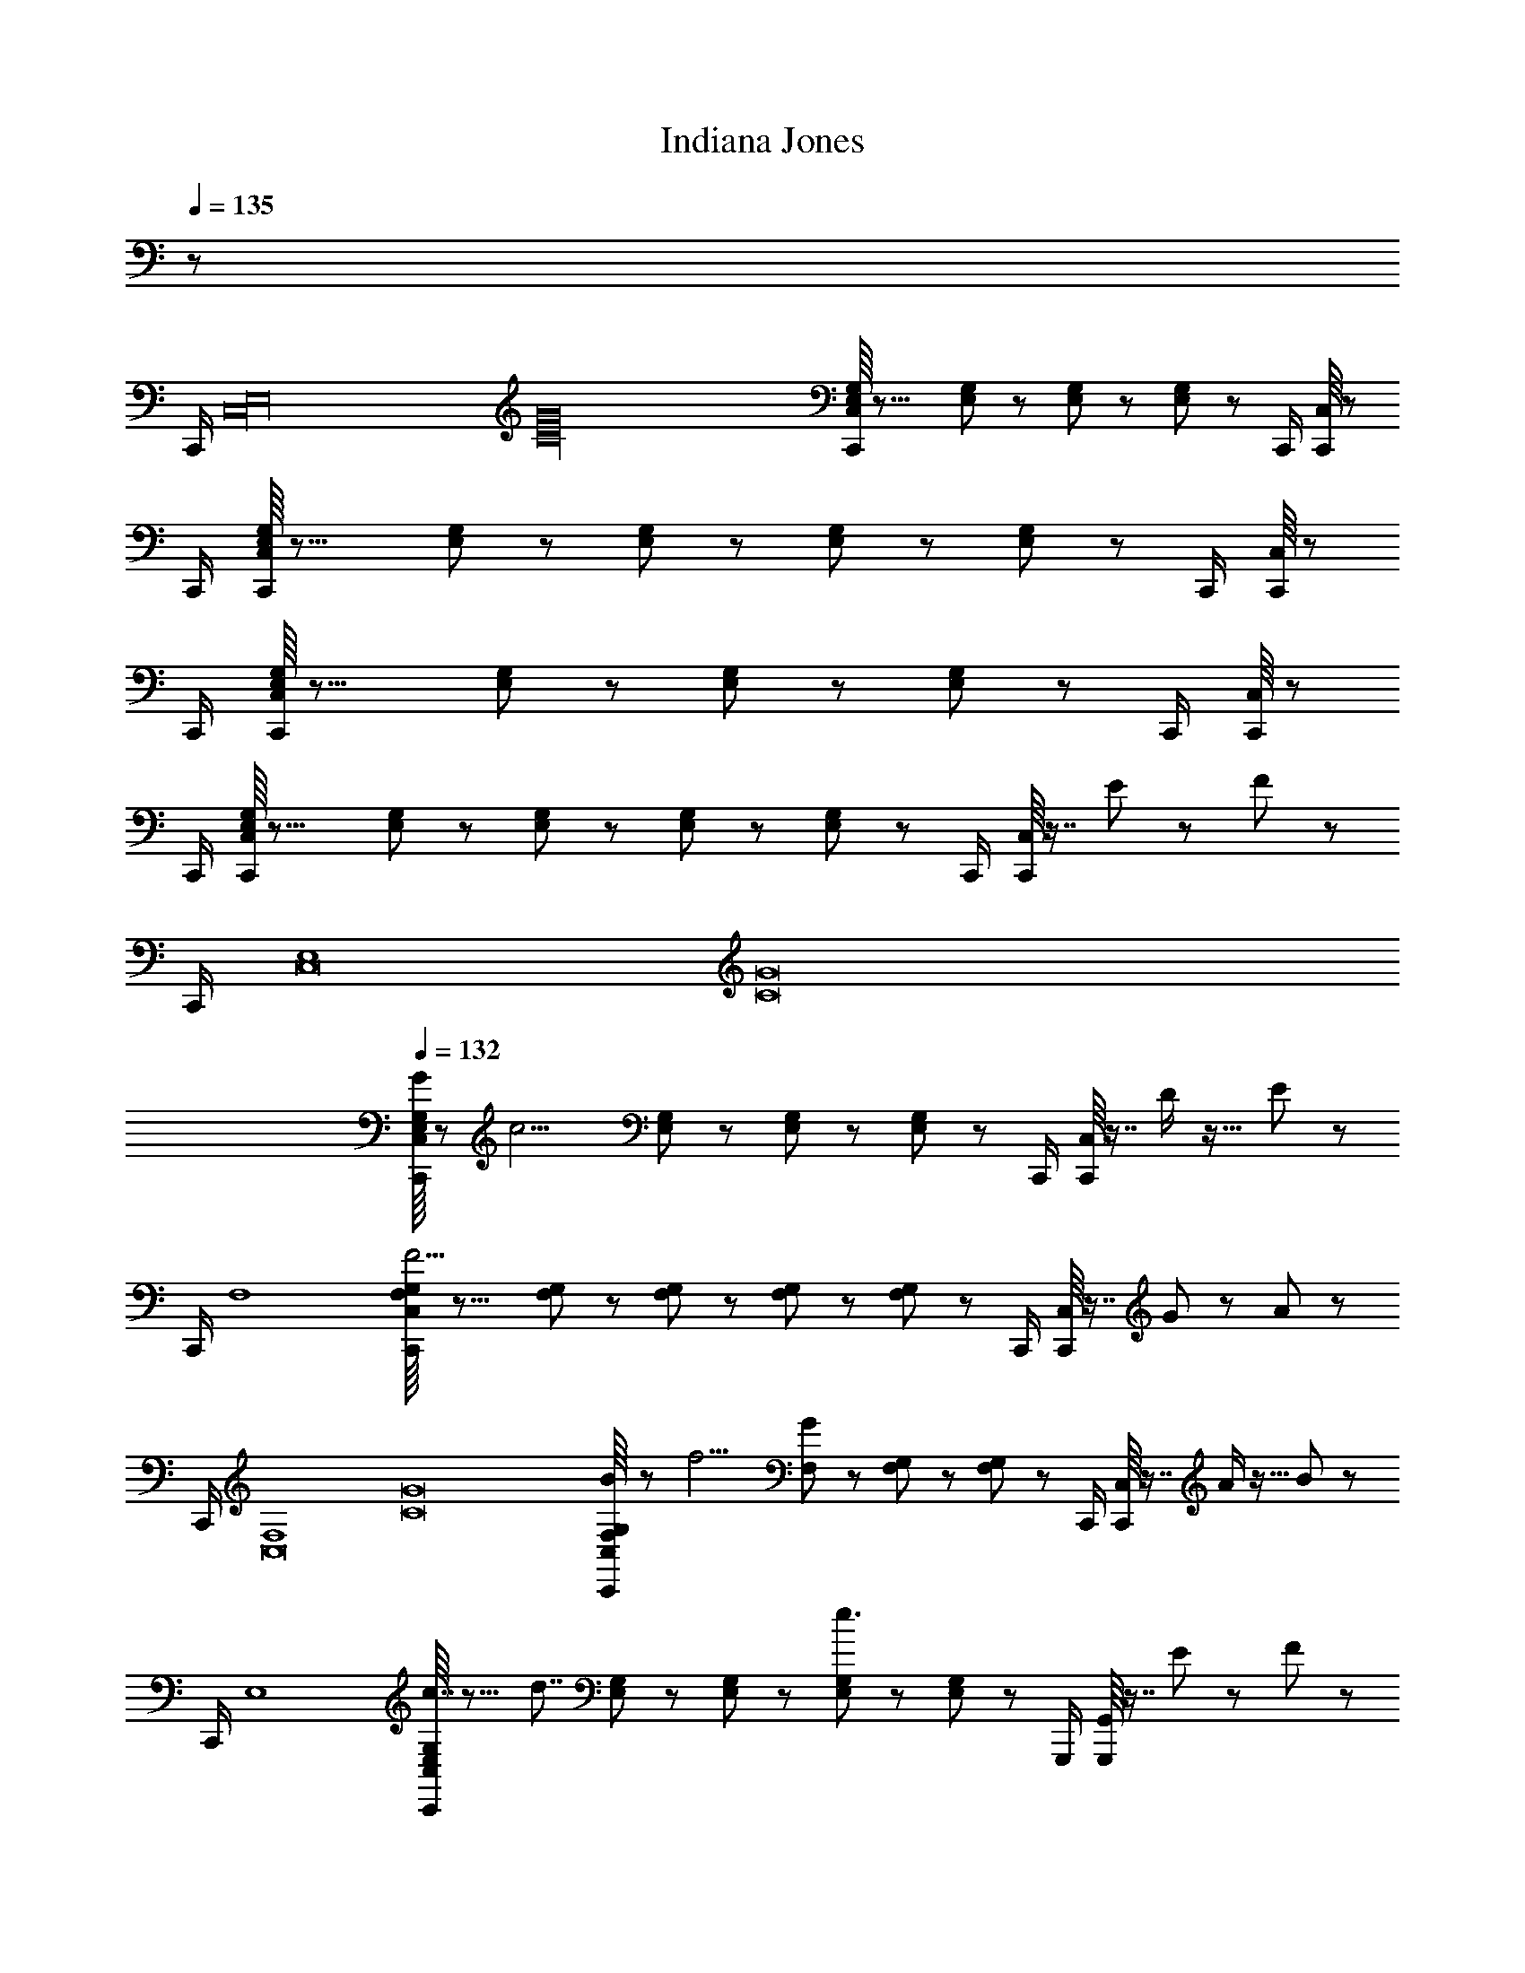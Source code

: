 X: 1
T: Indiana Jones
Z: ABC Generated by Starbound Composer
L: 1/8
Q: 1/4=135
K: C
z377/48 
[C,,/2z/24] [E,32C,32z/24] [G32C32z/16] [C,/8E,/3G,/3C,,/2] z23/8 [E,/3G,/3] z/6 [E,/3G,/3] z/6 [E,/3G,/3] z25/48 [C,,/2z7/48] [C,/8C,,/2] z131/48 
[C,,/2z7/48] [C,/8E,/3G,/3C,,/2] z23/8 [E,/3G,/3] z/6 [E,/3G,/3] z/6 [E,/3G,/3] z/6 [E,/3G,/3] z/48 [C,,/2z7/48] [C,/8C,,/2] z131/48 
[C,,/2z7/48] [C,/8E,/3G,/3C,,/2] z23/8 [E,/3G,/3] z/6 [E,/3G,/3] z/6 [E,/3G,/3] z25/48 [C,,/2z7/48] [C,/8C,,/2] z131/48 
[C,,/2z7/48] [C,/8E,/3G,/3C,,/2] z23/8 [E,/3G,/3] z/6 [E,/3G,/3] z/6 [E,/3G,/3] z/6 [E,/3G,/3] z/48 [C,,/2z7/48] [C,/8C,,/2] z7/8 E19/24 z37/48 F5/24 z/12 
[C,,/2z/24] [E,8C,16z/24] [G16C16z/16] 
Q: 1/4=132
[C,/8E,/3G,/3G19/48C,,/2] z [c9/2z15/8] [E,/3G,/3] z/6 [E,/3G,/3] z/6 [E,/3G,/3] z25/48 [C,,/2z7/48] [C,/8C,,/2] z7/8 D/2 z17/16 E5/24 z/12 
[C,,/2z/24] [F,8z5/48] [C,/8F,/3G,/3C,,/2F11/2] z23/8 [F,/3G,/3] z/6 [F,/3G,/3] z/6 [F,/3G,/3] z/6 [F,/3G,/3] z/48 [C,,/2z7/48] [C,/8C,,/2] z7/8 G19/24 z37/48 A5/24 z/12 
[C,,/2z/24] [F,8C,16z/24] [G16C16z/16] [C,/8F,/3G,/3B19/48C,,/2] z [f9/2z15/8] [F,/3G/3] z/6 [F,/3G,/3] z/6 [F,/3G,/3] z25/48 [C,,/2z7/48] [C,/8C,,/2] z7/8 A/2 z17/16 B5/24 z/12 
[C,,/2z/24] [E,8z5/48] [C,/8E,/3G,/3C,,/2c7/4] z15/8 [d7/4z] [E,/3G,/3] z/6 [E,/3G,/3] z/6 [E,/3G,/3e3/2] z/6 [E,/3G,/3] z/48 [G,,,/2z7/48] [G,,/8G,,,/2] z7/8 E19/24 z37/48 F5/24 z/12 
[C,,/2z/24] [E,8C,8z/24] [G8C8z/16] [C,/8E,/3G,/3G19/48C,,/2] z [c9/2z15/8] [E,/3G,/3] z/6 [E,/3G,/3] z/6 [E,/3G,/3] z25/48 [C,,/2z7/48] [C,/8C,,/2] z7/8 d/2 z17/16 e5/24 z/12 
[^C,,/2z/24] [F,6^C,6z/24] [^G6^C6z/16] [C,/8F,/3^G,/3C,,/2f11/2] z23/8 [F,/3G,/3] z/6 [F,/3G,/3] z/6 [F,/3G,/3] z/6 [F,/3G,/3] z/48 [C,,/2z7/48] [C,/8C,,/2] z19/24 [=G/2z/48] [g/2z/16] [G/2=G,/2] z47/48 [G5/24z/48] [g/4z/16] [G5/24G,5/24] z7/48 
[=C43/24E43/24z/48] [e'23/12z/16] [F43/24F,43/24A,43/24C43/24] z/16 [G,,,/2z/24] [G,,/2z/48] [G,19/48D19/48z/48] [d'19/48z/16] [G,,/8G19/48G,19/48F19/48G,,/2] z65/48 [G,5/24z/48] [g/4z/16] [G5/24G,5/24] z7/48 [C43/24E43/24z/48] [e'23/12z/16] [F43/24F,43/24A,43/24C43/24] z/16 [G,,,/2z/24] [G,,/2z/48] [G,19/48D19/48z/48] [d'19/48z/16] [G,,/8G19/48G,19/48F19/48G,,/2] z65/48 [G,5/24z/48] [g/4z/16] [G5/24G,5/24] z7/48 
[C43/24E43/24z/48] [e'23/12z/16] [F43/24F,43/24A,43/24C43/24] z/16 [G,,,/2z/24] [G,,/2z/48] [G,19/48D19/48z/48] [d'19/48z/16] [G,,/8G19/48G,19/48F19/48G,,/2] z65/48 [G,5/24z/48] [g/4z/16] [G5/24G,5/24] z7/48 [C43/48E43/48z/48] [e'15/16z/16] [F43/48F,43/48A,43/48C43/48z41/48] [G,,,/2z/24] [G,,/2z/48] [G,19/48D19/48z/48] [d'19/48z/16] [G,,/8G19/48G,19/48F19/48G,,/2] z7/8 [E,/2E19/24] z17/16 [F5/24G,7/24] z/12 [=C,,/2z/24] [E,8=C,16z/24] 
[c/3c'/3G16C16z/16] [B,/24C,/8E,/3G,/3G19/48C,,/2] z13/12 [c9/2z29/16] [c/3c'/3z/16] [E,/3G,/3] z5/48 [c/3c'/3z/16] [E,/3G,/3] z5/48 [c/3c'/3z/16] [E,/3G,/3] z25/48 [C,,/2z7/48] [B,/24C,/8C,,/2] z23/24 D/2 z17/16 E5/24 z/12 [C,,/2z/24] [F,8z/24] 
[c/3c'/3z/16] [B,/24C,/8F,/3G,/3C,,/2F11/2] z139/48 [c/3c'/3z/16] [F,/3G,/3] z5/48 [c/3c'/3z/16] [F,/3G,/3] z5/48 [c/3c'/3z/16] [F,/3G,/3] z5/48 [c/3c'/3z/16] [F,/3G,/3] z/48 [C,,/2z7/48] [B,/24C,/8C,,/2] z23/24 G19/24 z37/48 A5/24 z/12 [C,,/2z/24] [F,8C,16z/24] 
[c/3c'/3G16C16z/16] [B,/24C,/8F,/3G,/3B19/48C,,/2] z13/12 [f9/2z29/16] [c/3c'/3z/16] [F,/3G/3] z5/48 [c/3c'/3z/16] [F,/3G,/3] z5/48 [c/3c'/3z/16] [F,/3G,/3] z25/48 [C,,/2z7/48] [B,/24C,/8C,,/2] z23/24 A/2 z17/16 B5/24 z/12 [C,,/2z/24] [E,8z/24] 
[c'/3c/3z/16] [B,/24C,/8E,/3G,/3C,,/2c3/2] z47/24 [d3/2z15/16] [c/3c'/3z/16] [E,/3G,/3] z5/48 [c/3c'/3z/16] [E,/3G,/3] z5/48 [c/3c'/3z/16] [E,/3G,/3e3/2] z5/48 [c/3c'/3z/16] [E,/3G,/3] z/48 [G,,,/2z7/48] [B,/24G,,/8G,,,/2] z23/24 E19/24 z37/48 F5/24 z/12 [C,,/2z/24] [E,8C,8z/24] 
[c/3c'/3G8C8z/16] [B,/24C,/8E,/3G,/3G19/48C,,/2] z13/12 [c9/2z29/16] [c/3c'/3z/16] [E,/3G,/3] z5/48 [c/3c'/3z/16] [E,/3G,/3] z5/48 [c/3c'/3z/16] [E,/3G,/3] z25/48 [C,,/2z7/48] [B,/24C,/8C,,/2] z23/24 d/2 z17/16 e5/24 z/12 [^C,,/2z/24] [F,6^C,6z/24] 
[^c/3^c'/3^G11/2^C11/2z/48] [f/3^g/3z/24] [B,/24C,/8F,/3^G,/3C,,/2f11/2] z139/48 [c/3c'/3z/48] [f/3g/3z/24] [F,/3G,/3] z5/48 [c/3c'/3z/48] [f/3g/3z/24] [F,/3G,/3] z5/48 [c/3c'/3z/48] [f/3g/3z/24] [F,/3G,/3] z5/48 [c/3c'/3z/48] [f/3g/3z/24] [F,/3G,/3] z/48 [C,,/2z7/48] [B,/24C,/8C,,/2] z7/8 [=G/2z/48] [=g/2g/2z/48] [G19/48z/24] =G,/2 z47/48 [G5/24z/48] [g/4g/4z/48] [G/4z/24] G,5/24 z7/48 [=C43/24E43/24z/48] 
[=c'23/12e'23/12c'23/12z/48] [e23/12z/24] [B,/24F,43/24A,43/24C43/24] z29/16 [G,,,/2z/24] [G,,/2z/48] [G,19/48D19/48z/48] [g19/48d'19/48g19/48z/48] [d19/48z/24] [G,,/8G,19/48F19/48G,,/2] z65/48 [G,5/24z/48] [g/4g/4g/4z/48] [G/4z/24] G,5/24 z7/48 [C43/24E43/24z/48] [c'23/12e'23/12c'23/12z/48] [e23/12z/24] [B,/24F,43/24A,43/24C43/24] z29/16 [G,,,/2z/24] [G,,/2z/48] [G,19/48D19/48z/48] [g19/48d'19/48g19/48z/48] [d19/48z/24] [G,,/8G,19/48F19/48G,,/2] z65/48 [G,5/24z/48] [g/4g/4g/4z/48] [G/4z/24] G,5/24 z7/48 [C43/24E43/24z/48] 
[c'23/12e'23/12c'23/12z/48] [e23/12z/24] [B,/24F,43/24A,43/24C43/24] z29/16 [G,,,/2z/24] [G,,/2z/48] [G,19/48D19/48z/48] [g19/48d'19/48g19/48z/48] [d19/48z/24] [G,,/8G,19/48F19/48G,,/2] z65/48 [G,5/24z/48] [g/4g/4g/4z/48] [G/4z/24] G,5/24 z7/48 [C43/48E43/48z/48] [e'11/12c'15/16c'15/16z/48] [e15/16z/24] [B,/24F,43/48A,43/48C43/48] z13/16 [G,,,/2z/24] [G,,/2z/48] [G,19/48D19/48z/48] [g19/48d'19/48g19/48z/48] [d19/48z/24] [G,,/8G,19/48F19/48G,,/2] z37/48 [G,/2E,/2z/48] [E,/2z/48] [C/2z/16] E,/2 z/2 G,,/8 z5/24 [G,,/8E7/24] [C7/24G,7/24z/48] [G,7/24z/12] [G,7/24z5/48] [G,,/8z5/48] [D11/2z/12] [=C,,3/4z/24] [^A,11/2F,11/2z/48] [F,11/2z/12] 
[=C,/8C,,3/4F,11/2] z83/48 [C,,3/4z7/48] [C,/8C,,3/4] z83/48 [C,,3/4z7/48] [C,/8C,,3/4] z83/48 [C,,3/4z/24] [F,/2D,/2z/48] [D,/2z/48] [A,/2z/16] [C,/8D,/2C,,3/4] z4/3 [A,7/24F,7/24z/48] [F,7/24z/48] [D7/24z/16] F,7/24 [C,,3/4z/24] [G,19/48E,19/48z/48] [E,19/48z/48] [C19/48z/24] [C,,3/4z/48] 
[C,/8E,19/48] z17/48 [E19/48G,19/48z/48] [G,19/48z/48] [G19/48z/16] G,19/48 z/12 [G9/2E9/2z/48] [E9/2z/48] [=c9/2z/16] [E9/2z11/16] [C,,3/4z/8] [C,,3/4z/48] C,/8 z83/48 [C,,3/4z/8] [C,,3/4z/48] C,/8 z83/48 [C,,3/4z/24] [G,/2E,/2z/48] [E,/2z/48] [C/2z/24] [C,,3/4z/48] [C,/8E,/2] z4/3 [C7/24G,7/24z/48] [G,7/24z/48] [E7/24z/16] G,7/24 [C,,3/4z/24] [A,11/2F,11/2z/48] [F,11/2z/48] [D11/2z/24] [C,,3/4z/48] 
[C,/8F,11/2] z41/48 [d2/3^A2/3] z5/24 [C,,3/4z/8] [A13/48F/3C,,3/4z/48] C,/8 z3/16 [d13/48A/3] z/16 [f13/48d/3] z/16 [^a2/3f2/3] z5/24 [C,,3/4z/8] [d7/24A/3C,,3/4z/48] C,/8 z3/16 [f5/16d/3] z/48 [a7/24f/3] z/24 [d'7/3a7/3z7/8] [C,,3/4z/24] [F,/2D,/2z/48] [D,/2z/48] [A,/2z/24] [C,,3/4z/48] [C,/8D,/2] z4/3 [A,7/24F,7/24z/48] [F,7/24z/48] [D7/24z/16] F,7/24 [C,,3/4z/24] [G,19/48E,19/48z/48] [E,19/48z/48] [C19/48z/24] [C,,3/4z/48] 
[C,/8E,19/48] z17/48 [E19/48G,19/48z/48] [G,19/48z/48] [G19/48z/16] G,19/48 [g2/3e2/3z/12] [G9/2E9/2z/48] [E9/2z/48] [c9/2z/16] [E9/2z11/16] [C,,3/4z/8] [e/3G/3C,,3/4z/48] C,/8 z3/16 [g/3c/3] [c'/3e/3] [e'2/3g2/3] z5/24 [C,,3/4z/8] [g7/24e/3C,,3/4z/48] C,/8 z3/16 [c'13/48g/3] z/16 [e'13/48c'/3] z/16 [g'7/3e'7/3z7/8] [C,,3/4z/24] [D/2z/48] [D/2z/16] [C,,3/4z/48] [C,/8D/2] z4/3 [E7/24z/48] [E7/24z/12] E7/24 [C,,3/4z/24] [F11/2z/48] [F11/2z/48] [d8A8z/24] [C,,3/4z/48] 
[C,/8F11/2] z41/48 [f2/3d2/3] z5/24 [C,,3/4z/8] [d13/48A/3C,,3/4z/48] [C,/8A,/4] z/8 [D/4z/16] [f13/48d/3z3/16] [F/4z7/48] [a7/24f/3z5/48] [A/4z11/48] [d'2/3a2/3z/48] d/4 f/4 z17/48 [C,,3/4z/8] [f/3d/3C,,3/4z/48] C,/8 z3/16 a/3 d'/4 z/12 [f'7/3d'7/3z7/8] [C,,3/4z/24] [D/2z/48] [D/2z/16] [C,,3/4z/48] [C,/8D/2] z4/3 [F7/24z/48] [F7/24z/12] F7/24 [C,,3/4z/24] [^D19/48z/48] [D19/48z/48] [c8^G8z/24] [C,,3/4z/48] 
[C,/8D19/48] z17/48 [=D19/48z/48] [D19/48z/12] D19/48 [^d2/3c2/3z/12] [C9/2z/48] [C9/2z/12] [C9/2z11/16] [C,,3/4z/8] [c7/24G/3C,,3/4z/48] [C,/8^G,/4] z/8 [C/4z/16] [d/3c/3z3/16] [^D/4z7/48] [^g7/24z5/48] [G/4z11/48] [c'2/3g2/3z/48] c/4 d/4 z17/48 [C,,3/4z/8] [d5/16C,,3/4z/48] C,/8 z3/16 [g13/48d/3] z/16 [c'13/48g/3] z/16 [^d'7/3c'7/3z7/8] [C,,3/4z/24] [C/2z/48] [C/2z/16] [C,,3/4z/48] [C,/8C/2] z4/3 [C7/24z/48] [D7/24z/12] D7/24 [C,,3/4z/24] [B,7/24z/48] [=D7/24z/48] [=d7/24B7/24z/24] [=d'7/24C,,3/4z/48] 
[C,/8D7/24] z41/48 [=G,7/24z/48] [G,7/24z/48] [=G7/24D7/24z/24] [=g19/48z/48] G,7/24 z/16 [^F,7/24z/48] [F,7/24z/48] [^F7/24D7/24z/24] [^f19/48z/48] F,7/24 z/48 [C,,3/4z/24] [G,19/48z/48] [G,19/48z/48] [G19/48D19/48z/24] [g19/48C,,3/4z/48] [C,/8G,19/48] z37/48 [B,7/24z/48] [D7/24z/48] [d7/24B7/24z/24] [d'7/24z/48] D7/24 z9/16 [C,,3/4z/8] [G,7/24C,,3/4z/48] [C,/8G,7/24z/48] [G7/24D7/24z/24] [g19/48z/48] G,7/24 z/16 [F,7/24z/48] [F,7/24z/48] [F7/24D7/24z/24] [f19/48z/48] F,7/24 z/16 [G,19/48z/48] [G,19/48z/48] [G19/48D19/48z/24] [g19/48z/48] G,19/48 z11/24 [C,,3/4z/24] [B,7/24z/48] [D7/24z/48] [d7/24B7/24z/24] [d'7/24C,,3/4z/48] [C,/8D7/24] z41/48 [=A,7/24z/48] [C7/24z/48] [c7/24=A7/24z/24] [c'19/48z/48] C7/24 z/16 [^G,7/24z/48] [B,7/24z/48] [B7/24^G7/24z/24] [b19/48z/48] B,7/24 z/48 [C,,3/4z/24] [A,11/2z/48] [C11/2z/48] [c11/2A11/2z/24] [C,,3/4c'11/2z/48] 
[C11/2z/16] C,/8 z/12 C,/8 z5/48 C,/8 z/12 C,/8 z5/48 C,/8 z/12 C,/8 z5/48 C,/8 z/12 C,/8 z5/48 [C,/8z/24] [C,,3/4z/8] [C,,3/4z/24] C,/8 z5/48 C,/8 z/12 C,/8 z5/48 C,/8 z/12 C,/8 z5/48 C,/8 z/12 C,/8 z5/48 C,/8 z/12 [C,/8z/12] [C,,3/4z/8] [C,,3/4z/48] [B,/24C,/8] z29/16 [C,,3/4z/8] [C,,3/4z/48] [C,/8E/2] z3/8 C,/8 z13/16 D,,/24 z/12 [=G7/24z/16] D,,/24 z7/48 D,,/24 [C,,3/4z/24] [C,3/4z5/48] 
[D,,/24C,/8C,,5=F,5^A,5D5=F11/2] z67/48 D,,/24 z7/48 D,,/24 z7/48 D,,/24 [C,,3/4z/24] [C,3/4z5/48] D,,/24 z67/48 D,,/24 z7/48 D,,/24 z7/48 D,,/24 [C,,3/4z/24] [C,3/4z5/48] D,,/24 z29/16 [C,,3/4z/24] [C,3/4z5/48] [D,,/24C,/8C,,/2D/2F,/2A,/2D/2] z11/24 [D,,/24C,/8] z43/48 D,,/24 z/12 [F7/24z/16] D,,/24 z7/48 D,,/24 [A,,,3/4z/24] [A,,3/4z5/48] 
[D,,/24A,,/8E19/48C,,5=G,5C5E5] z13/24 G19/48 z3/16 [e9/2z13/48] D,,/24 z7/48 D,,/24 z7/48 D,,/24 [A,,,3/4z/24] [A,,3/4z5/48] D,,/24 z67/48 D,,/24 z7/48 D,,/24 z7/48 D,,/24 [A,,,3/4z/24] [A,,3/4z5/48] D,,/24 z29/16 [A,,,3/4z/24] [A,,3/4z5/48] [D,,/24A,,/8C,,/2E/2E,/2G,/2C/2] z11/24 [D,,/24A,,/8] z43/48 D,,/24 z/12 [G7/24z/16] D,,/24 z7/48 D,,/24 [C,,3/4z/24] [C,3/4z5/48] 
[D,,/24C,/8A,,,5A,5D5F5F11/2] z67/48 D,,/24 z7/48 D,,/24 z7/48 D,,/24 [C,,3/4z/24] [C,3/4z5/48] D,,/24 z67/48 D,,/24 z7/48 D,,/24 z7/48 D,,/24 [C,,3/4z/24] [C,3/4z5/48] D,,/24 z29/16 [C,,3/4z/24] [C,3/4z5/48] [D,,/24C,/8A,,,/2D/2F,/2A,/2D/2] z11/24 [D,,/24C,/8] z43/48 D,,/24 z/12 [F7/24z/16] D,,/24 z7/48 D,,/24 [C,,3/4z/24] [C,3/4z5/48] 
[D,,/24C,/8^D19/48C,,5G,5^G,5D5] z13/24 =D19/48 z3/16 [C9/2z13/48] D,,/24 z7/48 D,,/24 z7/48 D,,/24 [C,,3/4z/24] [C,3/4z5/48] D,,/24 z67/48 D,,/24 z7/48 D,,/24 z7/48 D,,/24 [C,,3/4z/24] [C,3/4z5/48] D,,/24 z29/16 [C,,3/4z/24] [C,3/4z5/48] [D,,/24C,/8C,,/2E/2=G,/2C/2E/2] z11/24 [D,,/24C,/8] z43/48 D,,/24 z/12 [G7/24z/16] D,,/24 z7/48 D,,/24 [C,,3/4z/24] [C,3/4z5/48] 
[D,,/24C,/8C,,5F,5A,5D5F11/2] z67/48 D,,/24 z7/48 D,,/24 z7/48 D,,/24 [C,,3/4z/24] [C,3/4z5/48] D,,/24 z67/48 D,,/24 z7/48 D,,/24 z7/48 D,,/24 [C,,3/4z/24] [C,3/4z5/48] D,,/24 z29/16 [C,,3/4z/24] [C,3/4z5/48] [D,,/24C,/8C,,/2D/2F,/2A,/2D/2] z11/24 [D,,/24C,/8] z43/48 D,,/24 z/12 [F7/24z/16] D,,/24 z7/48 D,,/24 [A,,,3/4z/24] [A,,3/4z5/48] 
[D,,/24A,,/8E19/48C,,5G,5C5E5] z13/24 G19/48 z3/16 [e9/2z13/48] D,,/24 z7/48 D,,/24 z7/48 D,,/24 [A,,,3/4z/24] [A,,3/4z5/48] D,,/24 z41/48 [c7/12z13/24] D,,/24 z7/48 D,,/24 z7/48 D,,/24 [A,,,3/4z/24] [c7/12A,,3/4z5/48] D,,/24 z41/48 A7/12 z3/8 [A,,,3/4z/24] [G7/12A,,3/4z5/48] [D,,/24A,,/8C,,/2d/2C/2E/2G/2] z11/24 [D,,/24A,,/8] z17/48 [C7/12z13/24] D,,/24 z/12 [e7/24z/16] D,,/24 z7/48 D,,/24 [G,,,3/4z/24] [G,7/12G,,3/4z/48] [^A7/24F7/24z/12] 
[D,,/24G,,/8=f7/24d7/24=A7/24F7/24D7/24=A,7/24G,,,/2] z41/48 [C7/12z3/16] [^A7/24^A,7/24] z/16 D,,/24 z/16 [=A7/24=A,7/24z/12] D,,/24 z7/48 D,,/24 [C,,3/4z/24] [C7/12C,3/4z5/48] [D,,/24^A19/48^A,19/48] z41/48 [C7/12z/48] [A7/24F7/24z/12] [f7/24d7/24=A7/24F7/24D7/24=A,7/24] z7/48 D,,/24 z7/48 D,,/24 z7/48 D,,/24 [C,,3/4z/24] [C7/12C,3/4z5/48] D,,/24 z/24 [^A7/24^A,7/24] z/6 [=A7/24=A,7/24] z/16 [C7/12z5/48] [^A19/48^A,19/48] z11/24 [C,,3/4z/24] [C7/12C,3/4z/48] [A7/24F7/24z/12] [D,,/24C,/8f7/24d7/24=A7/24F7/24D7/24=A,7/24C,,/2] z11/24 [D,,/24C,/8] z17/48 [C7/12z5/48] [^G7/24^D7/24z/12] [^d7/24c7/24=G7/24D7/24C7/24G,7/24] z/16 [D,,/24z/48] [G7/24=D7/24z/12] [=d7/24B7/24^F7/24D7/24B,7/24^F,7/24z/12] D,,/24 z7/48 D,,/24 [C,,3/4z/24] [C7/12C,3/4z/48] [^G11/2^D11/2z/12] 
[D,,/24C,/8C,,5^d11/2c11/2=G11/2D11/2C11/2G,11/2] z41/48 [C7/12z13/24] D,,/24 z7/48 D,,/24 z7/48 D,,/24 [C,,3/4z/24] [C7/12C,3/4z/24] [c/3z/24] [c/3C/3z/48] D,,/24 z/4 [=d/3z/24] [d/3=D/3z5/16] [^d/3z/24] [d/3^D/3z5/24] [C7/12z/8] [f/3z/24] [f/3=F/3z5/16] [g/3z/24] [g/3G/3z/48] D,,/24 z7/48 D,,/24 z/12 [^g/3z/24] [g/3^G/3z/48] D,,/24 [C,,3/4z/24] [C7/12C,3/4z5/48] D,,/24 z/16 [a/3z/24] [a/3^A/3] [c'/3z/24] [c'/3c/3z5/16] [d'/3z/24] [d'/3=d/3z/48] [C7/12z5/16] [^d'/3z/24] [d'/3^d/3z5/16] [f'/3z/24] [f'/3f/3z/4] [C,,3/4z/24] [C7/12C,3/4z/24] [g'/3z/24] [g'/3=g/3z/48] [D,,/24C,/8C,,/2] z11/24 [D,,/24C,/8] z17/48 [C7/12z3/16] [c5/24C5/24] z7/48 D,,/24 z/16 [c5/24C5/24z/12] D,,/24 z7/48 D,,/24 [G,,,3/4z/24] [G,7/12G,,3/4z/48] [A7/24F7/24z/12] 
[D,,/24G,,/8f7/24=d7/24=A7/24F7/24=D7/24A,7/24G,,,/2] z41/48 [C7/12z3/16] [^A7/24^A,7/24] z/16 D,,/24 z/16 [=A7/24=A,7/24z/12] D,,/24 z7/48 D,,/24 [C,,3/4z/24] [C7/12C,3/4z5/48] [D,,/24^A19/48^A,19/48] z41/48 [C7/12z/48] [A7/24F7/24z/12] [f7/24d7/24=A7/24F7/24D7/24=A,7/24] z7/48 D,,/24 z7/48 D,,/24 z7/48 D,,/24 [C,,3/4z/24] [C7/12C,3/4z5/48] D,,/24 z/24 [^A7/24^A,7/24] z/6 [=A7/24=A,7/24] z/16 [C7/12z5/48] [^A19/48^A,19/48] z11/24 [C,,3/4z/24] [C7/12C,3/4z/48] [A7/24F7/24z/12] [D,,/24C,/8f7/24d7/24=A7/24F7/24D7/24=A,7/24C,,/2] z11/24 [D,,/24C,/8] z17/48 [C7/12z5/48] [G7/24^D7/24z/12] [^d7/24c7/24=G7/24D7/24C7/24G,7/24] z/16 [D,,/24z/48] [G7/24=D7/24z/12] [=d7/24B7/24^F7/24D7/24B,7/24F,7/24z/12] D,,/24 z7/48 D,,/24 [C,,3/4z/24] [C7/12C,3/4z/48] [^G11/2^D11/2z/12] 
[D,,/24C,/8C,,5^d11/2c11/2=G11/2D11/2C11/2G,11/2] z41/48 [C7/12z13/24] D,,/24 z7/48 D,,/24 z7/48 D,,/24 [C,,3/4z/24] [C7/12C,3/4z/24] [c/3z/24] [c/3C/3z/48] D,,/24 z/4 [=d/3z/24] [d/3=D/3z5/16] [^d/3z/24] [d/3^D/3z5/24] [C7/12z/8] [f/3z/24] [f/3=F/3z5/16] [g/3z/24] [g/3G/3z/48] D,,/24 z7/48 D,,/24 z/12 [^g/3z/24] [g/3^G/3z/48] D,,/24 [C,,3/4z/24] [C7/12C,3/4z5/48] D,,/24 z/16 [a/3z/24] [a/3^A/3] [c'/3z/24] [c'/3c/3z5/16] [=d'/3z/24] [d'/3=d/3z/48] [C7/12z5/16] [^d'/3z/24] [d'/3^d/3z5/16] [f'/3z/24] [f'/3f/3z/4] [C,,3/4z/24] [C7/12C,3/4z/24] [g'/3z/24] [g'/3=g/3z/48] [D,,/24C,/8C,,/2] z11/24 [D,,/24C,/8] z17/48 [C7/12z3/16] [c5/24C5/24] z7/48 D,,/24 z/16 [c5/24C5/24z/12] D,,/24 z7/48 D,,/24 [G,,,3/4z/24] [G,7/12G,,3/4z/48] [A7/24F7/24z/12] 
[D,,/24G,,/8f7/24=d7/24=A7/24F7/24=D7/24A,7/24G,,,/2] z41/48 [G,7/12z3/16] [^A7/24^A,7/24] z/16 D,,/24 z/16 [=A7/24=A,7/24z/12] D,,/24 z7/48 D,,/24 [G,,,3/4z/24] [G,7/12G,,3/4z5/48] [D,,/24^A19/48^A,19/48] z41/48 [G,7/12z/48] [A7/24F7/24z/12] [f7/24d7/24=A7/24F7/24D7/24=A,7/24] z7/48 D,,/24 z7/48 D,,/24 z7/48 D,,/24 [G,,,3/4z/24] [G,7/12G,,3/4z5/48] D,,/24 z/24 [^A7/24^A,7/24] z/6 [=A7/24=A,7/24] z/16 [G,7/12z5/48] [^A19/48^A,19/48] z11/24 [G,,,3/4z/24] [G,7/12G,,3/4z/48] [A7/24F7/24z/12] [D,,/24G,,/8f7/24d7/24=A7/24F7/24D7/24=A,7/24G,,,/2] z11/24 [D,,/24C,/8] z17/48 [G,7/12z5/48] [G7/24^D7/24z/12] [^d7/24c7/24=G7/24D7/24C7/24G,7/24] z/16 [D,,/24z/48] [G7/24=D7/24z/12] [=d7/24B7/24^F7/24D7/24B,7/24F,7/24z/12] D,,/24 z7/48 D,,/24 [F,,,3/4z/24] [=F,7/12F,,3/4z/48] [^G7/24^D7/24z/12] 
[D,,/24F,,/8^d7/24c7/24=G7/24D7/24C7/24G,7/24F,,,/2] z41/48 [F,7/12z3/16] [^G7/24^G,7/24] z/16 D,,/24 z/16 [=G7/24=G,7/24z/12] D,,/24 z7/48 D,,/24 [F,,,3/4z/24] [F,7/12F,,3/4z5/48] [D,,/24^G19/48^G,19/48] z41/48 [F,7/12z/48] [G7/24D7/24z/12] [d7/24c7/24=G7/24D7/24C7/24=G,7/24] z7/48 D,,/24 z7/48 D,,/24 z7/48 D,,/24 [F,,,3/4z/24] [F,7/12F,,3/4z5/48] D,,/24 z/24 [^G7/24^G,7/24] z/6 [=G7/24=G,7/24] z/16 [F,7/12z5/48] [^G19/48^G,19/48] z11/24 [F,,,3/4z/24] [F,7/12F,,3/4z/48] [G7/24D7/24z/12] [D,,/24F,,/8d7/24c7/24=G7/24D7/24C7/24=G,7/24F,,,/2] z11/24 [D,,/24F,,/8] z17/48 [F,7/12z5/48] [^G7/24D7/24z/12] [d7/24c7/24=G7/24D7/24C7/24G,7/24] z/16 [D,,/24z/48] [^A7/24=F7/24z/12] [f7/24=d7/24=A7/24F7/24=D7/24A,7/24z/12] D,,/24 z7/48 D,,/24 [C,,3/4z/24] [C7/12C,3/4z/48] [G25/2c27/2z/12] 
[D,,/24C,/8C,,25/2g25/2e25/2B25/2G25/2E25/2B,25/2] z41/48 [C7/12z13/24] D,,/24 z7/48 D,,/24 z7/48 D,,/24 [C,,3/4z/24] [C7/12C,3/4z5/48] D,,/24 z41/48 [C7/12z13/24] D,,/24 z7/48 D,,/24 z7/48 D,,/24 [C,,3/4z/24] [C7/12C,3/4z/24] [f3/8z/24] [f3/8F3/8z/48] D,,/24 z7/24 [g3/8z/24] [g3/8G3/8z17/48] [=a3/8z/24] [a3/8A3/8z/8] [C7/12z11/48] [b3/8z/24] [b3/8B3/8z17/48] [c'3/8z/24] [c'3/8c3/8z7/24] [C,,3/4z/24] [C7/12C,3/4z/24] [g3/8z/24] [g3/8G3/8z/48] [D,,/24C,/8] z7/24 [a3/8z/24] [a3/8A3/8z/8] [D,,/24C,/8] z3/16 [b3/8z/24] [b3/8B3/8z/8] [C7/12z11/48] [c'3/8z/24] [c'3/8c3/8z13/48] D,,/24 z/24 [=d'3/8z/24] [d'3/8d3/8z/16] D,,/24 z7/48 D,,/24 [C,,3/4z/24] [C7/12C,3/4z/24] [a3/8z/24] [a3/8A3/8z/48] 
[D,,/24C,/8] z7/24 [b3/8z/24] [b3/8B3/8z17/48] [c'3/8z/24] [c'3/8c3/8z/8] [C7/12z5/48] D,,/24 z/12 [d'3/8z/24] [d'3/8d3/8z/3] [D,,/24z/48] [e'3/8z/24] [e'3/8e3/8z7/24] [C,,3/4z/24] [C7/12C,3/4z/24] [b3/8z/24] [b3/8B3/8z/48] [D,,/24C,/8] z7/24 [c'3/8z/24] [c'3/8c3/8z/8] [D,,/24C,/8] z3/16 [d'3/8z/24] [d'3/8d3/8z/8] [C7/12z11/48] [e'3/8z/24] [e'3/8e3/8z13/48] D,,/24 z/24 [f'3/8z/24] [f'3/8f3/8z/16] D,,/24 z7/48 D,,/24 [C,,3/4z/24] [C7/12C,3/4z/24] [g'3/8z/24] [g'3/8g3/8z/48] [D,,/24C,/8] z31/16 [e19/24c19/24z/48] [e'/8E19/24E,19/24] z21/16 D,,/24 z/16 [f/4d/4z/48] [f'/8F5/24F,5/24z/16] D,,/24 z7/48 D,,/24 [C,,3/4z/24] [C/4C,3/4z/12] [g19/48e19/48z/48] 
[D,,/24g'/8C,/8G19/48G,19/48C,,/2] z17/16 [c'9/2e9/2z/48] [c''/8c9/2C9/2] z3/16 D,,/24 z7/48 D,,/24 z7/48 D,,/24 [C,,3/4z/24] [C/4C,3/4z5/48] [D,,/24C,,/2] z67/48 D,,/24 z7/48 D,,/24 z7/48 D,,/24 [C,,3/4z/24] [C/4C,3/4z5/48] [D,,/24C,,/2] z41/48 [C/4z5/48] D,,/24 z17/48 [C/4z5/48] D,,/24 z5/16 [C,,3/4z/24] [C/4C,3/4z/12] [d/2f/2z/48] [D,,/24d'/8C,/8C,,/2D/2D,/2] z17/48 [C/4z5/48] [D,,/24C,/8] z43/48 D,,/24 z/16 [e/4g/4z/48] [e'/8E5/24E,5/24z/16] D,,/24 z7/48 D,,/24 [C,,3/4z/24] [C/4C,3/4z/12] [f11/2a11/2z/48] 
[D,,/24f'/8C,/8C,,/2F11/2F,11/2] z67/48 D,,/24 z7/48 D,,/24 z7/48 D,,/24 [C,,3/4z/24] [C/4C,3/4z5/48] [D,,/24C,,/2] z67/48 D,,/24 z7/48 D,,/24 z7/48 D,,/24 [C,,3/4z/24] [C/4C,3/4z5/48] [D,,/24C,,/2] z41/48 [C/4z5/48] D,,/24 z17/48 [C/4z5/48] D,,/24 z5/16 [C,,3/4z/24] [C/4C,3/4z/12] [g19/24d19/24z/48] [D,,/24g'/8C,/8C,,/2G19/24G,19/24] z17/48 [C/4z5/48] [D,,/24C,/8] z43/48 D,,/24 z/16 [a/4e/4z/48] [a'/8A5/24A,5/24z/16] D,,/24 z7/48 D,,/24 [C,,3/4z/24] [C/4C,3/4z/12] [b19/48f19/48z/48] 
[D,,/24b'/8C,/8B19/48B,19/48C,,/2] z17/16 [f'9/2a9/2z/48] [f''/8f9/2F9/2] z3/16 D,,/24 z7/48 D,,/24 z7/48 D,,/24 [C,,3/4z/24] [C/4C,3/4z5/48] [D,,/24C,,/2] z67/48 D,,/24 z7/48 D,,/24 z7/48 D,,/24 [C,,3/4z/24] [C/4C,3/4z5/48] [D,,/24C,,/2] z41/48 [C/4z5/48] D,,/24 z17/48 [C/4z5/48] D,,/24 z5/16 [C,,3/4z/24] [C/4C,3/4z/12] [a/2f/2z/48] [D,,/24a'/8C,/8C,,/2A/2A,/2] z17/48 [C/4z5/48] [D,,/24C,/8] z43/48 D,,/24 z/16 [b/4g/4z/48] [b'/8B5/24B,5/24z/16] D,,/24 z7/48 D,,/24 [C,,3/4z/24] [C/4C,3/4z/12] [c'3/2e3/2z/48] 
[D,,/24c''/8C,/8C,,/2c3/2C3/2] z67/48 D,,/24 z7/48 D,,/24 z7/48 D,,/24 [C,,3/4z/24] [C/4C,3/4z/12] [d'3/2g3/2z/48] [D,,/24d''/8C,,/2Gd3/2D3/2G,3/2] z67/48 D,,/24 z7/48 D,,/24 z7/48 D,,/24 [C,,3/4z/24] [C/4C,3/4z/12] [e'3/4c'3/4z/48] [D,,/24e''/8C,,/2e3/4c3/4E3/4C3/4] z41/48 [C/4z5/48] D,,/24 z17/48 [C/4z5/48] D,,/24 z5/16 [G,,,3/4z/24] [C/4G,,3/4z/12] [e19/24c19/24z/48] [D,,/24e'/8C,/8G,,,/2E19/24C19/24E,19/24C,19/24] z17/48 [C/4z5/48] [D,,/24C,/8] z43/48 D,,/24 z/16 [f/4d/4z/48] [f'/8F5/24D5/24F,5/24D,5/24z/16] D,,/24 z7/48 D,,/24 [C,,3/4z/24] [C/4C,3/4z/12] [g19/48e19/48z/48] 
[D,,/24g'/8C,/8G19/48E19/48G,19/48E,19/48C,,/2] z17/16 [c'9/2e9/2z/48] [c''/8c9/2G9/2C9/2G,9/2] z3/16 D,,/24 z7/48 D,,/24 z7/48 D,,/24 [C,,3/4z/24] [C/4C,3/4z5/48] [D,,/24C,,/2] z67/48 D,,/24 z7/48 D,,/24 z7/48 D,,/24 [C,,3/4z/24] [C/4C,3/4z5/48] [D,,/24C,,/2] z41/48 [C/4z5/48] D,,/24 z17/48 [C/4z5/48] D,,/24 z5/16 [C,,3/4z/24] [C/4C,3/4z/12] [d'/2f/2z/48] [D,,/24d''/8C,/8C,,/2d/2B/2D/2B,/2] z17/48 [C/4z5/48] [D,,/24C,/8] z43/48 D,,/24 z/16 [e'/4g/4z/48] [e''/8e5/24c5/24E5/24C5/24z/16] D,,/24 z7/48 D,,/24 [^C,,3/4z/24] [^C/4^C,3/4z/12] [f'11/2^g11/2z/48] 
[D,,/24f''/8C,/8C,,/2f11/2^c11/2F11/2C11/2] z41/48 [C/4z5/48] D,,/24 z17/48 [C/4z5/48] D,,/24 z5/16 [C,,3/4z/24] [C/4C,3/4z/24] [c5/24C5/24z/16] [D,,/24C,/8C,,/2] z5/48 [^d5/24^D5/24] z/48 [f5/24F5/24z/48] [C/4z5/48] [D,,/24C,/8] z/16 [=g5/24G5/24] [^g5/24^G5/24z3/16] D,,/24 [^a5/24^A5/24] z/48 [c'5/24=c5/24] [^c'5/24^c5/24z/48] D,,/24 z/6 [^d'5/24d5/24z7/48] [C,,3/4z/24] [C/4C,3/4z/24] [f'5/24f5/24z/16] [D,,/24C,/8C,,/2] z89/48 [G,/2z/48] [=G/2z/48] [g'/2=g/2z/24] [g/2z/48] [g'/8G/2G,/2] z4/3 [G,7/24z/48] [G5/24z/48] [g7/24G7/24z/24] [g/4z/48] [g'/8G5/24G,5/24] z5/24 [E43/24z/48] [=C43/24E43/24z/48] [e'43/24e43/24z/24] [e'43/24z/48] 
[B,/24e''/8F43/24=c43/24F,43/24A,43/24C43/24] z67/48 D,,/24 z7/48 D,,/24 z7/48 D,,/24 [G,,,/2z/24] [=D19/48z/48] [G,19/48D19/48z/48] [=d'19/48=d19/48z/24] [d'19/48z/48] [D,,/24d''/8G,,/8G19/48G,19/48F19/48G,,,/2] z17/12 [G,7/24z/48] [G,5/24z/48] [g7/24G7/24z/24] [g7/24z/48] [g'/8G5/24G,5/24] z5/24 [E43/24z/48] [C43/24E43/24z/48] [e'43/24e43/24z/24] [e'43/24z/48] [B,/24e''/8F43/24c43/24F,43/24A,43/24C43/24] z67/48 D,,/24 z7/48 D,,/24 z7/48 D,,/24 [G,,,/2z/24] [D19/48z/48] [G,19/48D19/48z/48] [d'19/48d19/48z/24] [d'19/48z/48] [D,,/24d''/8G,,/8G19/48G,19/48F19/48G,,,/2] z17/12 [G,7/24z/48] [G,5/24z/48] [g7/24G7/24z/24] [g7/24z/48] [g'/8G5/24G,5/24] z5/24 [E43/24z/48] [C43/24E43/24z/48] [e'43/24e43/24z/24] [e'43/24z/48] 
[B,/24e''/8F43/24c43/24F,43/24A,43/24C43/24] z67/48 D,,/24 z7/48 D,,/24 z7/48 D,,/24 [G,,,/2z/24] [D19/48z/48] [G,19/48D19/48z/48] [d'19/48d19/48z/24] [d'19/48z/48] [D,,/24d''/8G,,/8G19/48G,19/48F19/48G,,,/2] z17/12 [G,7/24z/48] [G,5/24z/48] [g7/24G7/24z/24] [g7/24z/48] [g'/8G5/24G,5/24] z5/24 [F43/24z/48] [C43/24F43/24z/48] [f'43/24f43/24z/24] [f'43/24z/48] [B,/24f''/8=A43/24c43/24F,43/24A,43/24C43/24] z67/48 D,,/24 z7/48 D,,/24 z7/48 D,,/24 [G,,,/2z/24] [E19/48z/48] [G,19/48E19/48z/48] [e'19/48e19/48z/24] [e'19/48z/48] [D,,/24e''/8G,,/8G19/48G,19/48F19/48G,,,/2] z17/12 [D7/24z/48] [G,5/24D5/24z/48] [d'7/24d7/24z/24] [d'7/24z/48] [d''/8G5/24G,5/24] z/6 [=C,,3/4z/24] [A43/24z/48] [C91/24z/48] [f'43/24f43/24z/24] [f'43/24z/48] 
[D,,/24B,/24f''/8=C,/8C,,3/4C187/24G595/48] z67/48 D,,/24 z7/48 D,,/24 z7/48 D,,/24 [C,,3/4z/24] [G19/48z/24] [e'19/48e19/48z/24] [e'19/48z/48] [D,,/24e''/8] z67/48 [D,,/24z/48] [F7/24z/24] [d'7/24d7/24z/24] [d'7/24z/48] [d''/8z/16] D,,/24 z7/48 D,,/24 [C,,3/4z/24] [C595/48z/48] [F43/24z/48] [=c'403/48c499/48z/24] [c'403/48z/48] [D,,/24c''/8] z23/24 D,,/24 z11/24 D,,/24 z5/16 [C,,3/4z/16] [E19/48z/12] [D,,/24C,/8] z11/24 [D,,/24C,/8] z43/48 D,,/24 [D5/24z7/48] D,,/24 z7/48 D,,/24 [C,,3/4z/16] [C211/48z/12] 
[D,,/24F,,43/24F,43/24] z67/48 D,,/24 z7/48 D,,/24 z7/48 D,,/24 [C,,3/4z7/48] [C,,/24D,,/24E,,19/48E,19/48] z35/24 D,,/24 z/48 [D,,5/24D,5/24] z/12 [C,,3/4z7/48] [B,/24C,,/24D,,/24C,,19/48C,19/48] z47/24 [D,,/24f'/8F19/24] z/8 D,,/24 z/8 D,,/24 z/8 D,,/24 z/8 D,,/24 z/8 D,,/24 z/8 D,,/24 z/8 D,,/24 z/8 D,,/24 z/8 D,,/24 z/48 [^f'/8^F5/24z5/48] D,,/24 z/8 [D,,/24z/48] [^C,,3/4z/24] [^C7/24^C,3/4z/24] [^c'7/24^c7/24z/16] 
[D,,/24^g'/8^G19/48] z13/12 [^c''/8c9/2] z3/16 D,,/24 z7/48 D,,/24 z7/48 D,,/24 [C,,3/4z/24] [C7/24C,3/4z/24] [c'7/24c7/24z/16] [D,,/24F,19/24] z67/48 D,,/24 z/12 [^F,5/24z/16] D,,/24 z7/48 D,,/24 [C,,3/4z/24] [C7/24C,3/4z/24] [c'7/24c7/24z/16] [D,,/24^G,19/48] z41/48 [C7/24z/24] [c'7/24c7/24z/16] D,,/24 z/12 [C7/2z13/48] [C7/24z/24] [c'7/24c7/24z/16] D,,/24 z5/16 [C,,3/4z/24] [C7/24C,3/4z/24] [c'7/24c7/24z/16] [D,,/24^d'/8^D/2] z17/48 [C7/24z/24] [c'7/24c7/24z/16] D,,/24 z43/48 D,,/24 z/12 [=f'/8=F5/24z/16] D,,/24 z7/48 D,,/24 [C,,3/4z/24] [C7/24C,3/4z/24] [c'7/24c7/24z/16] 
[D,,/24^f'/8^F11/2] z67/48 D,,/24 z7/48 D,,/24 z7/48 D,,/24 [C,,3/4z/24] [C7/24C,3/4z/24] [c'7/24c7/24z/16] [D,,/24^D,/2] z67/48 D,,/24 z/12 [=F,5/24z/16] D,,/24 z7/48 D,,/24 [C,,3/4z/24] [C7/24C,3/4z/24] [c'7/24c7/24z/16] [D,,/24^F,5/2] z41/48 [C7/24z/24] [c'7/24c7/24z/16] D,,/24 z17/48 [C7/24z/24] [c'7/24c7/24z/16] D,,/24 z5/16 [C,,3/4z/24] [C7/24C,3/4z/24] [c'7/24c7/24z/16] [D,,/24g'/8G19/24] z17/48 [C7/24z/24] [c'7/24c7/24z/16] D,,/24 z43/48 D,,/24 z/12 [^a'/8^A5/24z/16] D,,/24 z7/48 D,,/24 [C,,3/4z/24] [C7/24C,3/4z/24] [c'7/24c7/24z/16] 
[D,,/24=c''/8=c19/48] z13/12 [^f''/8^f9/2] z3/16 D,,/24 z7/48 D,,/24 z7/48 D,,/24 [C,,3/4z/24] [C7/24C,3/4z/24] [c'7/24^c7/24z/16] [D,,/24G,19/24] z67/48 D,,/24 z/12 [^A,5/24z/16] D,,/24 z7/48 D,,/24 [C,,3/4z/24] [C7/24C,3/4z/24] [c'7/24c7/24z/16] [D,,/24=C19/48] z41/48 [^C7/24z/24] [c'7/24c7/24z/16] D,,/24 z/12 [F7/2z13/48] [C7/24z/24] [c'7/24c7/24z/16] D,,/24 z5/16 [C,,3/4z/24] [C7/24C,3/4z/24] [c'7/24c7/24z/16] [D,,/24a'/8A/2] z17/48 [C7/24z/24] [c'7/24c7/24z/16] D,,/24 z43/48 D,,/24 z/12 [c''/8=c5/24z/16] D,,/24 z7/48 D,,/24 [C,,3/4z/24] [C7/24C,3/4z/24] [c'7/24^c7/24z/16] 
[D,,/24^c''/8c3/2] z67/48 D,,/24 z7/48 D,,/24 z7/48 D,,/24 [C,,3/4z/24] [C7/24C,3/4z/48] [G,z/48] [c'7/24c7/24z/16] [D,,/24^d''/8D^d3/2G3/2] z67/48 D,,/24 z7/48 D,,/24 z7/48 D,,/24 [C,,3/4z/24] [C7/24C,3/4z/48] [C3/4z/48] [c'7/24c7/24z/16] [D,,/24=f''/8=f3/4c3/4=F3/4] z41/48 [C7/24z/24] [c'7/24c7/24z/16] D,,/24 z17/48 [C7/24z/24] [c'7/24c7/24z/16] D,,/24 z5/16 [C,,3/4z/24] [C7/24C,3/4z/48] [C,19/24z/48] [c'7/24c7/24z/16] [D,,/24=f'/8F19/24C19/24] z17/48 [C7/24z/24] [c'7/24c7/24z/16] D,,/24 z43/48 D,,/24 [D,5/24z/12] [^f'/8^F5/24D5/24z/16] D,,/24 z7/48 D,,/24 [C,,3/4z/24] [C7/24C,3/4z/48] [=F,19/48z/48] [c'7/24c7/24z/16] 
[D,,/24g'/8G19/48=F19/48] z [G,9/2z/12] [c''/8c9/2G9/2] z3/16 D,,/24 z7/48 D,,/24 z7/48 D,,/24 [C,,3/4z/24] [C7/24C,3/4z/24] [c'7/24c7/24z/16] [D,,/24F,19/24] z67/48 D,,/24 z/12 [^F,5/24z/16] D,,/24 z7/48 D,,/24 [C,,3/4z/24] [C7/24C,3/4z/24] [c'7/24c7/24z/16] [D,,/24G,19/48] z41/48 [C7/24z/24] [c'7/24c7/24z/16] D,,/24 z/12 [C3z13/48] [C7/24z/24] [c'7/24c7/24z/16] D,,/24 z5/16 [C,,3/4z/24] [C7/24C,3/4z/48] [=C/2z/48] [c'7/24c7/24z/16] [D,,/24d''/8d/2=c/2] z17/48 [^C7/24z/24] [c'7/24^c7/24z/16] D,,/24 z43/48 D,,/24 [C5/24z/12] [f''/8f5/24c5/24z/16] D,,/24 z7/48 D,,/24 [D,,3/4z/24] [=D,/4D,3/4z/48] [=D11/2z/48] [=d'/4=d/4z/16] 
[D,,/24^f''/8^f11/2d11/2] z41/48 [D,/4z/24] [d'/4d/4z/16] [D,,/24=A,5/16] z17/48 [D,/4z/24] [d'/4d/4z/16] [D,,/24A,/4] z5/16 [D,,3/4z/24] [D,/4D,3/4z/24] [d'/4d/4z/16] [D,,/24A,5/16] z/8 D,,/24 z/8 D,,/24 z/48 [D,/4z/24] [d'/4d/4z/16] [D,,/24A,/4] z/8 D,,/24 z/8 D,,/24 z/8 D,,/24 z/8 D,,/24 z/8 D,,/24 z/8 D,,/24 z/8 D,,/24 z/8 [D,,/24z/48] [D,,3/4z/24] [D,/4D,3/4z/24] [d'/4d/4z/16] [D,,/24D19/48] z89/48 [G,/2z/24] [g'/2^g/2z/16] [g'/8G/2G,/2] z4/3 [G,7/24z/24] [g7/24G7/24z/16] [g'/8G5/24G,5/24] z5/24 [F43/24z/48] [C43/24G43/24z/48] [=f'43/24=f43/24z/16] 
[B,/24=f''/8^F43/24c43/24f43/24F,43/24^A,43/24C43/24] z67/48 D,,/24 z7/48 D,,/24 z7/48 D,,/24 [^G,,,/2z/24] [^D19/48z/48] [G19/48D19/48z/48] [^d'19/48^d19/48z/16] [=C,,/24D,,/24d''/8G19/48d19/48G,19/48F19/48G,,,/2] z17/12 [G,7/24z/48] [G5/24G,5/24z/48] [g7/24G7/24z/16] [g'/8G5/24G,5/24] z5/24 [=F43/24z/48] [C43/24G43/24z/48] [f'43/24f43/24z/16] [B,/24f''/8^F43/24c43/24f43/24F,43/24A,43/24C43/24] z67/48 D,,/24 z7/48 D,,/24 z7/48 D,,/24 [G,,,/2z/24] [D19/48z/48] [G19/48D19/48z/48] [d'19/48d19/48z/16] [C,,/24D,,/24d''/8G19/48d19/48G,19/48F19/48G,,,/2] z17/12 [G,7/24z/48] [G5/24G,5/24z/48] [g7/24G7/24z/16] [g'/8G5/24G,5/24] z5/24 [=F43/24z/48] [C43/24G43/24z/48] [f'43/24f43/24z/16] 
[B,/24f''/8^F43/24c43/24f43/24F,43/24A,43/24C43/24] z67/48 D,,/24 z7/48 D,,/24 z7/48 D,,/24 [G,,,/2z/24] [D19/48z/48] [G19/48D19/48z/48] [d'19/48d19/48z/16] [C,,/24D,,/24d''/8G19/48d19/48G,19/48F19/48G,,,/2] z17/12 [G,7/24z/48] [G5/24G,5/24z/48] [g7/24G7/24z/16] [g'/8G5/24G,5/24] z5/24 [A43/24z/48] [C43/24G43/24z/48] [^f'43/24^f43/24z/16] [B,/24^f''/8A43/24c43/24f43/24F,43/24A,43/24C43/24] z67/48 D,,/24 z7/48 D,,/24 z7/48 D,,/24 [G,,,/2z/24] [G19/48z/48] [G19/48D19/48z/48] [=f'19/48=f19/48z/16] [C,,/24D,,/24=f''/8G19/48f19/48G,19/48F19/48G,,,/2] z17/12 [F7/24z/48] [G5/24G,5/24z/48] [d'7/24d7/24z/16] [d''/8G5/24d5/24G,5/24D5/24] z/6 [^C,,3/4z/24] [=F23/24z/48] [G7/24=C7/24^C7/24F7/24z/48] [c'23/24c23/24z/24] [f'7/24g7/24z/48] 
[D,,/24B,/24=C,,/24c''/8G23/48c23/48C23/48F23/48^C,,3/4] z41/48 [G,/3z5/48] [C7/24z/16] c7/24 z/24 [G,/3z/16] [=C7/24z/16] =c7/24 z/12 [G,/3z/48] [^C19/48z/16] ^c19/48 z25/48 [C/3z/48] [G7/24=C7/24^C7/24F7/24z/16] [f'7/24g7/24] z5/8 [G,/3z5/48] [C7/24z/16] c7/24 z/24 [G,/3z/16] [=C7/24z/16] =c7/24 z/12 [G,/3z/48] [^C19/48z/16] ^c19/48 z25/48 [C/3z/48] [G7/24=C7/24^C7/24F7/24z/16] [f'7/24g7/24] z5/8 [G,/3z5/48] [^F7/24A,7/24B,7/24D7/24z/16] [d'7/24^f7/24] z/24 [G,/3z/16] [=F7/24=A,7/24^A,7/24=D7/24z/16] [=d'7/24=f7/24] z/12 [B,/3z/48] [^F11/2A,11/2B,11/2^D11/2z/16] [^d'11/2^f11/2z11/12] 
G,/3 z/6 G,/3 z/6 [D/3z5/48] B,/24 z13/16 [G,,,/2z/24] [G,/3z5/48] [^G,,/2z19/48] G,/3 z/8 [C,,/2z/24] [B,/3z5/48] C,/2 z19/48 G,/3 z/6 G,/3 z/6 D/3 z5/8 [G,,,/2z/24] [G,/3z5/48] [D5/24G,,/2z/16] d5/24 z/8 [G,/3z/16] [D5/24z/16] d5/24 z/8 [C,,/2z/24] [C/3z/48] [G7/24=C7/24^C7/24=F7/24z/16] [f'7/24g7/24z/48] C,/2 z19/48 
[G,/3z5/48] [C7/24z/16] c7/24 z/24 [G,/3z/16] [=C7/24z/16] =c7/24 z/12 [G,/3z/48] [^C19/48z/16] ^c19/48 z25/48 [C/3z/48] [G7/24=C7/24^C7/24F7/24z/16] [f'7/24g7/24] z5/8 [G,/3z5/48] [C7/24z/16] c7/24 z/24 [G,/3z/16] [=C7/24z/16] =c7/24 z/12 [G,/3z/48] [^C19/48z/16] ^c19/48 z25/48 [C/3z/48] [G7/24=C7/24^C7/24F7/24z/16] [f'7/24g7/24] z5/8 [G,/3z5/48] [^F7/24A,7/24B,7/24D7/24z/16] [d'7/24f7/24] z/24 [G,/3z/16] [=F7/24=A,7/24^A,7/24=D7/24z/16] [=d'7/24=f7/24] z/12 [B,/3z/48] [^F11/2A,11/2B,11/2^D11/2z/16] [^d'11/2^f11/2z11/12] 
G,/3 z/6 G,/3 z/6 [D/3z5/48] B,/24 z13/16 [G,,,/2z/24] [G,/3z5/48] [G,,/2z19/48] G,/3 z/8 [C,,/2z/24] [B,/3z5/48] C,/2 z19/48 G,/3 z/6 G,/3 z/6 D/3 z5/8 [G,,,/2z/24] [G,/3z5/48] [D5/24G,,/2z/16] d5/24 z/8 [G,/3z/16] [D5/24z/16] d5/24 z/8 [C,,/2z/24] [C/3z/48] [G7/24=C7/24^C7/24=F7/24z/16] [f'7/24g7/24z/48] C,/2 z19/48 
[G,/3z5/48] [C7/24z/16] c7/24 z/24 [G,/3z/16] [=C7/24z/16] =c7/24 z/24 [C,,/2z/24] [G,/3z/48] [^C19/48z/16] ^c19/48 z25/48 [C/3z/48] [G7/24=C7/24^C7/24F7/24z/16] [f'7/24g7/24] z5/8 [G,/3z5/48] [C7/24z/16] c7/24 z/24 [G,/3z/16] [=C7/24z/16] =c7/24 z/12 [G,/3z/48] [^C19/48z/16] ^c19/48 z23/48 [G,,/2z/24] [C/2z/48] [G7/24=C7/24^C7/24F7/24z/16] [f'7/24g7/24] z5/8 [B,/3z5/48] [^F7/24A,7/24B,7/24D7/24z/16] [d'7/24f7/24] z/24 [A,/3z/16] [=F7/24=A,7/24^A,7/24=D7/24z/16] [=d'7/24=f7/24] z/12 [B,/3z/48] [^F7/24A,7/24B,7/24^D7/24z/16] [^d'7/24^f7/24] z5/8 
[F,/3z5/48] [B,7/24z/16] B7/24 z/24 [F,/3z/16] [A,7/24z/16] A7/24 z/24 [B,,,/2z/24] [F,/3z/48] [B,19/48z/16] [B19/48z/48] 
Q: 1/4=132
z43/48 [B,/3z/48] [F7/24A,7/24B,7/24D7/24z/16] [d'7/24f7/24] z5/8 [F,/3z5/48] 
Q: 1/4=129
[B,7/24z/16] B7/24 z/24 [F,/3z/16] [A,7/24z/16] A7/24 z/12 [F,/3z/48] [B,19/48z/16] B19/48 z23/48 [^F,,/2z/24] [B,/2z/48] [F7/24A,7/24B,7/24D7/24z/16] [d'7/24f7/24] z5/8 [A,/3z5/48] [=F7/24=A,7/24^A,7/24=D7/24z/16] [=d'7/24=f7/24] z/24 [=A,/3z/16] [E7/24G,7/24A,7/24C7/24z/16] [c'7/24e7/24] z/12 [^A,/2z/48] [F25/2=A,25/2^A,25/2D25/2z/16] [d'25/2f25/2z15/8] 
[=F,,/2z/24] [=F,2F,,2z/24] [F2z47/24] [=C2=C,2z/24] [=c2z47/24] [=G,2=G,,2z/24] [=G2z/16] 
Q: 1/4=126
z91/48 [F2F,2z/24] [f2z25/48] F,,11/48 G,,11/48 A,,11/48 ^A,,11/48 C,5/24 D,11/48 [E,11/48z/12] 
[C2C,2z/24] [c2z/16] 
Q: 1/4=119
z/24 F,11/48 G,11/48 =A,11/48 ^A,11/48 C11/48 D11/48 E11/48 F11/48 [G11/48z/48] [=A2=A,2z/24] [=a2z/16] 
Q: 1/4=105
z5/48 A11/48 ^A11/48 c11/48 =d11/48 e11/48 f11/48 =g11/48 [a11/48z3/16] [D2D,2z/48] [D,2z/48] [^a11/48d2z/16] 
Q: 1/4=91
z/6 =c'11/48 d'11/48 e'11/48 f'11/48 =g'11/48 =a'11/48 ^a'11/48 [=c''11/48z/12] [G,,16z/24] [D8B,8z/48] [B,8z/48] [bdz/16] 
Q: 1/4=116
=d''11/48 z17/24 [gB] 
[bd] [gB] [bd] [gB] [bd] [gBz23/24] [A,4/3^D8z/48] [A,4/3z/48] [c'^d] [=acz7/24] [B,4/3z/48] [B,4/3z11/16] 
[c'dz5/8] [C4/3z/48] [C4/3z17/48] [acz23/24] [^D,2z/48] [D,2z/48] [c'd] [acz23/24] [A,2z/48] [A,2z/48] [c'd] [acz11/12] [G,,16z/24] [E8B,8z/48] [B,8z/48] [be] [gB] 
[be] [gB] [be] [gB] [be] [gBz23/24] [A,4/3D8z/48] [A,4/3z/48] [ac] [d=Az7/24] [B,4/3z/48] [B,4/3z11/16] 
[acz5/8] [C4/3z/48] [C4/3z17/48] [dAz23/24] [D,2z/48] [D,2z/48] [ac] [dAz23/24] [A,2z/48] [A,2z/48] [ac] [dAz11/12] [G,,16z/24] [B,4/3^F4z/48] [B,4/3z/48] [^fB] [=dGz7/24] [C4/3z/48] [C4/3z11/16] 
[fBz5/8] [=D4/3z/48] [D4/3z17/48] [dGz23/24] [=F2G4z/48] [F2z/48] [gc] [^dGz23/24] [^D2z/48] [D2z/48] [gc] [dGz23/24] [D,4/3^G6z/48] [D,4/3z/48] [^gc] [dGz7/24] [^G,4/3z/48] [G,4/3z11/16] 
[c'dz5/8] [A,4/3z/48] [A,4/3z17/48] [gcz23/24] [C2z/48] [C2z/48] [^d'gz/16] 
Q: 1/4=100
z15/16 [c'dz23/24] [=G2B,2z/48] [B,2z/48] [=d'=gz/16] 
Q: 1/4=92
z15/16 [b=dz11/12] [^F,,12z/24] [^F2^A,12z/48] [A,12z/48] [^c'fz/16] 
Q: 1/4=116
z15/16 [^a^cz23/24] [^C4F4z/24] 
[c'f] [ac] [c'fz/24] [fz23/24] [acz/24] [az11/12] [C6F6z/24] [c'fz/24] [c'z23/24] [acz/24] [^f'z23/24] [c'f] [ac] 
[c'f] [acz11/12] [D,,5/12z/24] [=D,4z/48] [D,4z/48] [d'gz/16] 
Q: 1/4=103
D,,7/48 E,,7/48 F,,7/48 G,,7/48 =A,,7/48 B,,7/48 [C,7/48z/16] [=adz/12] D,7/48 E,/6 ^F,7/48 =G,7/48 =A,7/48 [B,7/48z/12] [D,,5/12z/16] [=C7/48z/48] [d'gz/16] 
Q: 1/4=86
z/16 =D7/48 E7/48 F7/48 G/6 A7/48 [B7/48z/8] [adz/48] =c7/48 d7/48 e7/48 f7/48 g7/48 a7/48 [b/6z/48] [G,,5/12z/24] [B,8z/48] [B,8z/48] [d'gz/16] 
Q: 1/4=112
[B,8D,8G,,8z15/16] [bdz11/12] [G,,5/12z/12] 
[d'g] [bdz/24] [dz23/24] [d'gz/24] [d'4z23/24] [bdz11/12] [G,,5/12z/12] [d'g] [bdz11/12] [G,,5/12z/24] [A,4/3z/48] [A,4/3z/48] [=c'^dz/24] [c'8z/48] [C8^D,8G,,8z15/16] [acz7/24] [B,4/3z/48] [B,4/3z29/48] [G,,5/12z/12] 
[c'dz5/8] [C4/3z/48] [C4/3z17/48] [acz23/24] [D,2z/48] [D,2z/48] [c'd] [acz11/12] [G,,5/12z/24] [A,2z/48] [A,2z/48] [c'd] [acz11/12] [G,,5/12z/24] [B,8z/48] [B,8z/48] [bez/16] [B,8E,8G,,8z15/16] [gBz11/12] [G,,5/12z/12] 
[be] [gB] [bez/24] [bz23/24] [gBz/24] [gz7/8] [G,,5/12z/12] [bez/24] [bz23/24] [gBz/24] [g'2z7/8] [C,,5/12z/24] [^C4/3z/48] [C4/3z/48] [bez/16] [B,4G,4^C,4z15/16] [fBz/24] [f'5z/4] [D4/3z/48] [D4/3z29/48] [C,,5/12z/12] 
[bez5/8] [E4/3z/48] [E4/3z17/48] [fBz23/24] [F,2z/48] [F,2z/48] [^aez/16] [^A,4F,4F,,4z15/16] [fBz11/12] [F,,5/12z/24] [E2z/48] [E2z/48] [aez/24] [e'2z23/24] [f^Az11/12] [B,,,5/12z/24] [D4/3z/48] [D4/3z/48] [b=dz/24] [d'3z/48] [D16F,16B,,16z15/16] [fBz7/24] [E4/3z/48] [E4/3z29/48] [B,,5/12z/12] 
[bdz5/8] [F4/3z/48] [F4/3z17/48] [fBz23/24] [F4z/48] [F4z/48] [d'fz13/24] [f/2z11/24] [bdz/24] b/2 [d'/2z3/8] [B,,,5/12z/12] [d'fz/24] [f'z23/24] [bdz11/12] [B,,,5/12z/24] [D4/3z/48] [D4/3z/48] [d'g] [bdz7/24] [E4/3z/48] [E4/3z29/48] [B,,5/12z/12] 
[d'fz5/8] [F4/3z/48] [F4/3z17/48] [bdz23/24] [F4z/48] [F4z/48] [d'fz13/24] [f/2z11/24] [bdz/24] b/2 [d'/2z3/8] [B,,,5/12z/12] [d'fz/24] [F,47/48f'z23/24] [bdz/24] [G,47/48z7/8] [A,,,5/12z/24] [E4/3z/48] [E4/3z/48] [e'^gz/24] [^G,95/48z/48] 
Q: 1/4=108
[E4=C4A,,4z15/16] [c'ez7/24] [F4/3z/48] [F4/3z29/48] [A,,5/12z/12] 
[e'=az/24] [=A,95/48z/48] 
Q: 1/4=107
z9/16 [G4/3z/48] [G4/3z17/48] [c'ez23/24] [G6z/48] [G6z/48] [e'az/24] [B,95/48z/48] 
Q: 1/4=106
[G8E8A,,8z23/48] [=g/2z11/24] [c'ez/24] c'/2 [e'/2z3/8] [A,,,5/12z/12] [e'az/24] [g'C95/48z/48] 
Q: 1/4=108
z15/16 [c'ez11/12] [A,,5/12z/12] [g'c'z/24] [D95/48z/48] 
Q: 1/4=107
z15/16 [d'az11/12] [A,,,5/12z/24] [G2z/48] [G2z/48] 
[g'c'z/24] [C95/48z/48] 
Q: 1/4=90
z15/16 [d'az23/24] [B2z/48] [B2z/48] [g'c'z/24] [G143/48z/48] 
Q: 1/4=88
[C4=G,4A,,4z15/16] [^d'az11/12] [A,,5/12z/24] [=A2z/48] [A2z/48] [g'c'z/16] 
Q: 1/4=85
z15/16 [d'az/24] [^D47/48z7/8] [=D,5/12z/24] [F8z/48] [F8z/16] [=D287/48z/48] 
Q: 1/4=91
[B,6G,6D,6z91/48] [A2z/24] 
[f2d2z/16] 
Q: 1/4=95
z91/48 [d2z/24] [b2f2z/16] 
Q: 1/4=103
z91/48 [B2z/24] [a2d2z/16] 
Q: 1/4=105
z91/48 [A,4/3A2z/24] [f2c4z/16] 
Q: 1/4=114
z59/48 [B,4/3z2/3] [G2z/24] 
[e2z/16] 
Q: 1/4=99
z9/16 C4/3 [B2c4z/24] [g3^d4z/16] 
Q: 1/4=100
z91/48 [A2z5/48] 
Q: 1/4=100
z15/16 [az23/24] [B4F8z/24] [f4/3=d4z/16] 
Q: 1/4=89
z61/48 [g4/3z35/48] 
Q: 1/4=100
z29/48 [a4/3z31/24] [D4z/24] [B4/3a4z/16] 
Q: 1/4=93
z61/48 [c4/3z35/48] 
Q: 1/4=95
z29/48 [d4/3z31/24] [A,4/3G4z/24] [g4^d4z/16] 
Q: 1/4=103
z59/48 [B,4/3z37/48] 
Q: 1/4=93
z9/16 C4/3 [B2g4z/24] [=d'2g'4z/16] 
Q: 1/4=85
z91/48 [A2z/24] [^d'2z/16] 
Q: 1/4=76
z89/48 [D,4z/24] [F4/3f4z/24] [=d'4b4z/16] 
Q: 1/4=90
z59/48 [G4/3z37/48] 
Q: 1/4=95
z9/16 [D4/3z31/24] [=C,4z/24] [=F2g4z/24] [^d'4c'4z/16] 
Q: 1/4=92
z91/48 [^D2z5/48] 
Q: 1/4=85
z89/48 [A,,4z/24] [G,4/3c8z/24] [c'4g4d8z/16] 
Q: 1/4=86
z59/48 [B,4/3z37/48] 
Q: 1/4=91
z9/16 [C4/3z31/24] [^G,,4z/24] [^G2z/24] [d'4c'4z/16] 
Q: 1/4=85
z91/48 [=G2z5/48] 
Q: 1/4=79
z89/48 [D,,16z/24] [c8^F8z/24] [d'4a8d8z/16] 
Q: 1/4=76
z2 
Q: 1/4=82
z31/16 [^g'4z/16] 
Q: 1/4=90
z2 
Q: 1/4=87
z91/48 [=d4z/24] [=d'4g8z/16] 
Q: 1/4=96
z91/48 [C2z5/48] 
Q: 1/4=94
z91/48 [G,2^d4z/24] [c'4z/16] 
Q: 1/4=90
z91/48 [F2z5/48] 
Q: 1/4=84
z91/48 [e8G8z/24] [b8g8z/16] 
Q: 1/4=92
z2 
Q: 1/4=87
z89/48 [E,,4z/16] [E,,4B,,4G,4z/16] [A,95/48z/48] 
Q: 1/4=99
E,,2/3 B,,2/3 [E,2/3z31/48] [G,95/48z/48] 
Q: 1/4=93
G,2/3 B,2/3 [E2/3z25/48] [A,,8z/24] [d8z/48] [C8^D,8A,,8z/48] [c'8g8z/24] [D,383/48z/48] 
Q: 1/4=83
A,,2/3 D,2/3 [C2/3z9/16] [C2z5/48] 
Q: 1/4=74
G2/3 z59/48 [G,2z5/48] 
Q: 1/4=77
z91/48 [F2z5/48] 
Q: 1/4=65
z91/48 [G12z5/48] 
Q: 1/4=87
z89/48 [=G,,4z/16] [B,4G,,4=D,4z/12] 
Q: 1/4=93
z95/48 [Az/48] 
Q: 1/4=96
a/8 z41/48 [Bz/48] b/8 z35/48 [G,,2z/16] [B,2D,2G,,2z/16] [=dz/48] 
Q: 1/4=92
d'/8 z41/48 [az/48] =a'/8 z35/48 [G,,4z/16] [G,,4D,4B,4z/16] [az/48] 
Q: 1/4=95
a'/8 z41/48 [bz/48] b'/8 z41/48 [b2z/48] 
Q: 1/4=96
b'/8 z85/48 [=F,4F,4z/48] [=F4z/48] [=f4F4z/16] 
Q: 1/4=69
z4/3 =F,,/12 G,,5/48 A,,5/48 ^A,,5/48 C,5/48 D,5/48 [^D,5/48z/16] 
Q: 1/4=71
z/24 F,5/48 G,5/48 A,5/48 ^A,5/48 C/12 =D5/48 z/48 ^D/12 F5/48 G5/48 A5/48 ^A5/48 c5/48 d5/48 ^d5/48 f5/48 g5/48 a5/48 [^a/12z/16] [^A,,,5/12z/48] [c'5/48z/48] [=D8F,8z/48] [F8z/48] [d'8=d8z/16] 
Q: 1/4=113
[d'/12A,8F,8D8] z85/48 F,,5/12 z41/24 
F2/3 =A2/3 [^A2/3z13/24] [F,,5/12z/8] d2/3 f2/3 [=a2/3z13/24] [A,,,5/12z/24] [C4/3^F,8z/48] [^F4z/48] [c'4/3c4/3z/24] [^a4/3z/48] 
Q: 1/4=117
[C8F,8^D8z59/48] [=D4/3z/24] [d'4/3d4/3z7/12] A,,5/12 z7/24 [^D4/3z/24] [^d'4/3^d4/3z31/24] [F,2z/24] [^f2F2z23/12] 
[A,,,5/12z/24] [C2z/24] [c'2c2z23/12] [A,,,5/12z/24] [=D8G,8z/24] [=d'8=d8z/16] 
Q: 1/4=113
[A,8G,8D8z89/48] G,,5/12 z79/48 [G4/3z9/16] G/2 [A/2z13/48] [=A4/3z11/48] [d/2z3/8] 
[A,,,5/12z/8] g/2 [a/2z5/48] [^A4/3z19/48] d'/2 [=g'/2z3/8] [A,,,5/12z/24] [C4/3A,3z/48] [F16/3z/48] [c'4/3c4/3z/24] [^a'2z/48] 
Q: 1/4=117
[A,3F,8^D8z59/48] [=D4/3z/24] [d'4/3d4/3z7/12] A,,5/12 z7/24 [^D4/3z/24] [^d'4/3^d4/3z7/24] [C3z5/48] [C3z43/48] [F,2z/24] [f2F2z21/16] [D4/3z29/48] 
[A,,,5/12z/24] [C2A,2z/24] [c'2c2z/16] [A,2z7/12] [C4/3z61/48] [A,,,5/12z/24] [=D4/3=F,6z/48] [D6z/48] [=d'4/3=d4/3z/24] [d'4/3z/48] 
Q: 1/4=109
[=F4D6A,8z59/48] [^D4/3z/24] [^d'4/3^d4/3z/24] [d'4/3z11/16] 
Q: 1/4=116
z9/16 [F4/3z/24] [=f'4/3=f4/3z/24] [f'4/3z29/24] [^D,,5/12z/24] [^G2z/24] [^g'2^g2z/24] [g'2z/48] 
Q: 1/4=105
[^F4z91/48] 
[F2D,2z/48] [D2z/48] [^f'2^f2z/24] [f'2z/48] 
Q: 1/4=93
[D2z91/48] [^F,4/3D,4/3z/24] [f4/3F4/3z/24] [f4/3z/48] 
Q: 1/4=107
[F,4C4D4z59/48] [=A,4/3=F,4/3z/24] [=a4/3=A4/3z/24] [a4/3z11/16] 
Q: 1/4=107
z9/16 [^A,4/3^F,4/3z/24] [^a4/3^A4/3z/24] [a4/3z29/24] [A,,,5/12z/24] [D2=A,2z/24] [d'2d2z/24] [d'2z/48] 
Q: 1/4=100
[C2=F,4=D4z91/48] 
[D2^A,2z/24] [=d'2=d2z/24] [d'2z/48] 
Q: 1/4=90
[A,2z91/48] [=A,8^C9z/24] [^c'9^c9z/24] [c'9z/48] 
Q: 1/4=106
[A,8C8E,8z89/48] [=A,,5/12z/16] [=A4z15/16] E,,5/12 z7/12 =A,,,5/12 z19/12 [A,,5/12z/16] 
[E2z31/16] [=C,,5/12z/24] [^A,6z/48] [^D6z/12] 
Q: 1/4=96
[C,,6A,6^F,6D6z91/48] [A,2z/24] [a2^A2z/16] 
Q: 1/4=87
z91/48 [F,2z/24] [f2F2z/16] 
Q: 1/4=79
z91/48 [=A2F,2z/24] 
[=a'2=a2z/16] 
Q: 1/4=88
z89/48 [=G,,,5/12z/24] [G,^A9z/48] [=D8z/48] [^a'9^a9z/16] 
Q: 1/4=92
[G,,2G,2A,2=D,2z43/48] [D,z23/24] [G,,5/12z/24] [G,z5/48] 
Q: 1/4=96
[G,,4A,4G,4D,4z43/48] A, [Dz5/48] 
Q: 1/4=97
z43/48 [=Gz23/24] [G,,,5/12z/24] [=Az5/48] 
Q: 1/4=81
[G,,2G,2A,2D,2z43/48] [^Az23/24] [C,,5/12z/24] [d4z/48] [^D8z/12] 
Q: 1/4=72
[C,,8A,8^D,8F,8z91/48] [A,2z/24] [a2A2z/16] 
Q: 1/4=66
z91/48 [F,2=c4z/24] [f2F2z/16] 
Q: 1/4=55
z91/48 [=A2z/24] [=a'2=a2z/16] 
Q: 1/4=60
z89/48 [^A,,,5/12z/24] [^A34z/24] [^a'34^a34z/24] [=f5/16d5/16A5/16z/48] 
Q: 1/4=126
[A,,,2=F,2A,2=D,2z95/48] [f5/16d5/16A5/16] z27/16 [f5/16d5/16A5/16] z11/16 [f/4d/4A/4] z/4 [f/4d/4A/4] z/8 [^A,,5/12z/8] [f/4d/4A/4] z/4 
[f/4d/4A/4] z9/8 [A,,,5/12z/8] [f5/16d5/16A5/16] z27/16 [f5/16d5/16A5/16] z27/16 [f5/16d5/16A5/16] z11/16 [f/4d/4A/4] z/4 [f/4d/4A/4] z/8 [A,,5/12z/16] [G,/2z/16] [f/4d/4A/4] z/4 
[f/4d/4A/4] z3/4 A,7/24 z/12 [A,,,5/12z/16] [^G,27/2z/48] [Cz/24] [f5/16^c5/16^G5/16z/48] 
Q: 1/4=128
z49/48 [G,z23/24] [f5/16c5/16G5/16] z79/48 [Cz/24] [f5/16c5/16G5/16] z11/16 [f/4c/4G/4z/24] [G,z11/24] [f/4c/4G/4] z/8 [A,,5/12z/8] [f/4c/4G/4] z/4 
[f/4c/4G/4] z9/8 [A,,,5/12z/12] [Cz/24] [g5/16c5/16G5/16z/48] [=a/24=f'/8] z47/48 [G,z23/24] [f5/16c5/16G5/16] z79/48 [Cz/24] [f5/16c5/16G5/16] z11/16 [f/4c/4G/4z/24] [G,z11/24] [f/4c/4G/4] z/8 [A,,5/12z/16] [F,/2z/16] [f/4c/4G/4] z/4 
[f/4c/4G/4] z3/4 G,7/24 z/12 [A,,,5/12z/16] [=G,19/48z/48] [Dz/24] [^a5/16^d5/16A5/16=g5/16] z5/24 A,19/48 z/8 [A,z/16] [=G25/2z43/48] [a5/16d5/16A5/16g5/16] z79/48 [Dz/24] [a5/16d5/16A5/16g5/16z/48] A,,3/16 C,3/16 ^D,3/16 D,3/16 F,3/16 [G,3/16z/24] [a/4d/4A/4g/4z/24] [A,z5/48] A,5/24 [A,3/16z7/48] [a/4d/4A/4g/4z/24] =C3/16 [D3/16z7/48] [A,,,5/12z/24] [D3/16z/12] [a/4d/4A/4g/4z5/48] =F3/16 G3/16 [A5/24z/48] 
[a/4d/4A/4g/4z3/16] A3/16 =c3/16 d3/16 d3/16 f3/16 g3/16 [a5/24z/16] [A,,,5/12z/12] [Dz/24] [=g'5/16d5/16A5/16g5/16z/48] 
Q: 1/4=130
[=a/24a'/8g3/16] z7/48 f3/16 d3/16 d3/16 c3/16 [A3/16z/12] [A,z5/48] A5/24 G3/16 F3/16 D3/16 [D3/16z/12] [^a5/16d5/16A5/16g5/16z5/48] C3/16 A,3/16 A,5/24 G,3/16 F,3/16 D,3/16 D,3/16 C,3/16 A,,3/16 z7/48 [Dz/24] [a5/16d5/16A5/16g5/16] z11/16 [a/4d/4A/4g/4z/24] [A,z11/24] [a/4d/4A/4g/4] z/8 [A,,,5/12z/16] [G,/2z/16] [a/4d/4A/4g/4] z/4 
[a/4d/4A/4g/4] z3/4 A,7/24 z/12 [A,,,5/12z/16] [^G,27/2z/48] [^C^G16C16z/24] [^g5/16^c5/16A5/16f5/16] z35/48 [G,z23/24] [g5/16c5/16A5/16f5/16] z79/48 [Cz/24] [g5/16c5/16A5/16f5/16] z11/16 [g/4c/4A/4f/4z/24] [G,z11/24] [g/4c/4A/4f/4] z/8 [A,,5/12z/8] [g/4c/4A/4f/4] z/4 
[g/4c/4A/4f/4] z9/8 [A,,,5/12z/12] [Cz/24] [f'5/16c5/16A5/16f5/16z/48] 
Q: 1/4=131
[=a/24^g'/8] z47/48 [G,z23/24] [g5/16c5/16A5/16f5/16] z79/48 [Cz/24] [g5/16c5/16A5/16f5/16] z11/16 [g/4c/4A/4f/4z/24] [G,z11/24] [g/4c/4A/4f/4] z/8 [A,,5/12z/16] [F,/2z/16] [g/4c/4A/4f/4] z/4 
[g/4c/4A/4f/4] z3/4 G,7/24 z/12 [^G,,,5/12z/16] [^F,19/48z/48] [B,^F14B,14z/24] [^a5/16d5/16B5/16^f5/16] z5/24 =F,19/48 z/8 [^F,z/16] [D,25/2z43/48] [a5/16d5/16B5/16f5/16] z79/48 [B,z/24] [a5/16d5/16B5/16f5/16] z11/16 [a/4d/4B/4f/4z/24] [F,z11/24] [a/4d/4B/4f/4] z/8 [D,,5/12z/8] [a/4d/4B/4f/4] z/4 
[a/4d/4B/4f/4] z9/8 [G,,,5/12z/12] [B,z/24] [^f'5/16d5/16B5/16f5/16z/48] 
Q: 1/4=132
[=a/24a'/8] z47/48 [F,z23/24] [^a5/16d5/16B5/16f5/16] z79/48 [B,z/24] [a5/16d5/16B5/16f5/16] z11/16 [a/4d/4B/4f/4z/24] [F,z11/24] [a/4d/4B/4f/4] z/8 [D,,5/12z/16] [=G,/2z/48] [A2=G2z/24] [a/4d/4B/4f/4] z/4 
[a/4d/4B/4f/4] z3/4 A,7/24 z/12 [A,,,5/12z/16] [^G,27/2z/48] [Cg16c16z/24] [g5/16c5/16A5/16=f5/16] z35/48 [G,z23/24] [g5/16c5/16A5/16f5/16] z79/48 [Cz/24] [g5/16c5/16A5/16f5/16] z11/16 [g/4c/4A/4f/4z/24] [G,z11/24] [g/4c/4A/4f/4] z/8 [A,,5/12z/8] [g/4c/4A/4f/4] z/4 
[g/4c/4A/4f/4] z9/8 [A,,,5/12z/12] [Cz/24] [=f'5/16c5/16A5/16f5/16z/48] 
Q: 1/4=133
[=a/24g'/8] z47/48 [G,z23/24] [g5/16c5/16A5/16f5/16] z79/48 [Cz/24] [g5/16c5/16A5/16f5/16] z11/16 [g/4c/4A/4f/4z/24] [G,z11/24] [g/4c/4A/4f/4] z/8 [A,,5/12z/16] [=F,/2z/16] [g/4c/4A/4f/4] z/4 
[g/4c/4A/4f/4] z3/4 G,7/24 z/12 [C,,5/12z/16] [=G,19/48z/48] [D^a14d14z/24] [a5/16d5/16A5/16=g5/16z/48] [=a/24a'/8] z11/24 A,19/48 z/8 [A,z/16] [G25/2z43/48] [=g'5/16d5/16A5/16g5/16] z79/48 [Dz/24] [^a5/16d5/16A5/16g5/16] z11/16 [a/4d/4A/4g/4z/24] [A,z11/24] [a/4d/4A/4g/4] z/8 [C,,5/12z/8] [a/4d/4A/4g/4] z/4 
[a/4d/4A/4g/4] z9/8 [C,,5/12z/12] [Dz/24] [a5/16d5/16A5/16g5/16z/48] 
Q: 1/4=130
z49/48 [A,z23/24] [a5/16d5/16A5/16g5/16] z79/48 [Dz/24] [a5/16d5/16A5/16g5/16z/48] C,,/8 D,,7/48 D,,7/48 F,,7/48 G,,7/48 A,,7/48 [A,,7/48z/8] [a/4d/4A/4g/4z/48] [C,/8z/48] [A,z5/48] D,7/48 D,7/48 [F,7/48z/16] [a/4d/4A/4g/4z/12] G,7/48 A,7/48 [A,7/48C,,5/12] [F,,/24C,/8=C/8D,,/2f/2D/2G/2A/2] z/12 D7/48 D7/48 [=F7/48z/12] 
[F,,/24C,/8] z/48 G7/48 A7/48 A7/48 =c/8 d7/48 d7/48 [f7/48z/48] F,,/24 z/12 [g7/48g7/24z/16] F,,/24 z/24 [a7/48z5/48] F,,/24 [a7/48A,,,3/4z/16] [^C7/24^G7/24z/12] 
Q: 1/4=134
[=D,,/24A,,/8^g7/24f7/24c7/24G7/24F7/24=C7/24A,,,/2] z25/24 [^c7/24^C7/24] z/16 D,,/24 z/16 [=c7/24=C7/24z/12] D,,/24 z7/48 D,,/24 [^D,,3/4z7/48] [=D,,/24^c19/48^C19/48] z7/8 [C7/24G7/24z/12] [g7/24f7/24=c7/24G7/24F7/24=C7/24] z7/48 D,,/24 z7/48 D,,/24 z7/48 D,,/24 [^D,,3/4z7/48] =D,,/24 z/24 [^c7/24^C7/24] z/6 [=c7/24=C7/24] z/6 [^c19/48^C19/48] z11/24 [^D,,3/4z/16] [C7/24G7/24z/12] [=D,,/24D,/8g7/24f7/24=c7/24G7/24F7/24=C7/24^D,,/2] z11/24 
[=D,,/24D,/8] z11/24 [B,7/24^F7/24z/12] [^f7/24d7/24A7/24F7/24D7/24A,7/24] z/16 [D,,/24z/48] [A,7/24=F7/24z/12] [=f7/24=d7/24=A7/24F7/24=D7/24=A,7/24z/12] D,,/24 z7/48 D,,/24 [^D,,3/4z/16] [B,11/2^F11/2z/12] [=D,,/24D,/8^D,,5^f11/2^d11/2^A11/2F11/2^D11/2^A,11/2] z67/48 =D,,/24 z7/48 D,,/24 z7/48 D,,/24 [^D,,3/4z/12] [d/3z/24] [d/3D/3z/48] =D,,/24 z/4 [=f/3z/24] [f/3=F/3z5/16] [^f/3z/24] [f/3^F/3] [g/3z/24] [g/3G/3z5/16] [a/3z/24] [a/3A/3z/48] D,,/24 z7/48 D,,/24 z/12 [b/3z/24] [b/3B/3z/48] D,,/24 [^D,,3/4z7/48] =D,,/24 z/16 [c'/3z/24] [c'/3^c/3] [^d'/3z/24] [d'/3d/3z5/16] [f'/3z/24] [f'/3=f/3] [^f'/3z/24] [f'/3^f/3z5/16] [^g'/3z/24] [g'/3g/3z/4] [^D,,3/4z/12] [a'/3z/24] [a'/3a/3z/48] [=D,,/24D,/8^D,,/2] z11/24 
[=D,,/24D,/8] z13/24 [d5/24D5/24] z7/48 D,,/24 z/16 [d5/24D5/24z/12] D,,/24 z7/48 D,,/24 [A,,,3/4z/16] [^C7/24G7/24z/12] [D,,/24A,,/8g7/24=f7/24=c7/24G7/24=F7/24=C7/24A,,,/2] z25/24 [^c7/24^C7/24] z/16 D,,/24 z/16 [=c7/24=C7/24z/12] D,,/24 z7/48 D,,/24 [^D,,3/4z7/48] [=D,,/24^c19/48^C19/48] z7/8 [C7/24G7/24z/12] [g7/24f7/24=c7/24G7/24F7/24=C7/24] z7/48 D,,/24 z7/48 D,,/24 z7/48 D,,/24 [^D,,3/4z7/48] =D,,/24 z/24 [^c7/24^C7/24] z/6 [=c7/24=C7/24] z/6 [^c19/48^C19/48] z11/24 [^D,,3/4z/16] [C7/24G7/24z/12] [=D,,/24D,/8g7/24f7/24=c7/24G7/24F7/24=C7/24^D,,/2] z11/24 
[=D,,/24D,/8] z11/24 [B,7/24^F7/24z/12] [^f7/24d7/24A7/24F7/24D7/24A,7/24] z/16 [D,,/24z/48] [A,7/24=F7/24z/12] [=f7/24=d7/24=A7/24F7/24=D7/24=A,7/24z/12] D,,/24 z7/48 D,,/24 [^D,,3/4z/16] [B,11/2^F11/2z/12] [=D,,/24D,/8^D,,5^f11/2^d11/2^A11/2F11/2^D11/2^A,11/2] z67/48 =D,,/24 z7/48 D,,/24 z7/48 D,,/24 [^D,,3/4z/12] [d/3z/24] [d/3D/3z/48] =D,,/24 z/4 [=f/3z/24] [f/3=F/3z5/16] [^f/3z/24] [f/3^F/3] [g/3z/24] [g/3G/3z5/16] [a/3z/24] [a/3A/3z/48] D,,/24 z7/48 D,,/24 z/12 [b/3z/24] [b/3B/3z/48] D,,/24 [^D,,3/4z7/48] =D,,/24 z/16 [c'/3z/24] [c'/3^c/3] [d'/3z/24] [d'/3d/3z5/16] [=f'/3z/24] [f'/3=f/3] [^f'/3z/24] [f'/3^f/3z5/16] [g'/3z/24] [g'/3g/3z/4] [^D,,3/4z/12] [a'/3z/24] [a'/3a/3z/48] [=D,,/24D,/8^D,,/2] z11/24 
[=D,,/24D,/8] z13/24 [d5/24D5/24] z7/48 D,,/24 z/16 [d5/24D5/24z/12] D,,/24 z7/48 D,,/24 [A,,,3/4z/16] [^C7/24G7/24z/12] [D,,/24A,,/8g7/24=f7/24=c7/24G7/24=F7/24=C7/24A,,,/2] z25/24 [^c7/24^C7/24] z/16 D,,/24 z/16 [=c7/24=C7/24z/12] D,,/24 z7/48 D,,/24 [A,,,3/4z7/48] [D,,/24^c19/48^C19/48] z7/8 [C7/24G7/24z/12] [g7/24f7/24=c7/24G7/24F7/24=C7/24] z7/48 D,,/24 z7/48 D,,/24 z7/48 D,,/24 [A,,,3/4z7/48] D,,/24 z/24 [^c7/24^C7/24] z/6 [=c7/24=C7/24] z/6 [^c19/48^C19/48] z11/24 [A,,,3/4z/16] [C7/24G7/24z/12] [D,,/24D,/8g7/24f7/24=c7/24G7/24F7/24=C7/24A,,,/2] z11/24 
[D,,/24D,/8] z11/24 [B,7/24^F7/24z/12] [^f7/24d7/24A7/24F7/24D7/24A,7/24] z/16 [D,,/24z/48] [A,7/24=F7/24z/12] [=f7/24=d7/24=A7/24F7/24=D7/24=A,7/24z/12] D,,/24 z7/48 D,,/24 [G,,,3/4z/16] [B,7/24^F7/24z/12] [D,,/24^G,,/8^f7/24^d7/24^A7/24F7/24^D7/24^A,7/24G,,,/2] z25/24 [B7/24B,7/24] z/16 D,,/24 z/16 [A7/24A,7/24z/12] D,,/24 z7/48 D,,/24 [G,,,3/4z7/48] [D,,/24B19/48B,19/48] z7/8 [B,7/24F7/24z/12] [f7/24d7/24A7/24F7/24D7/24A,7/24] z7/48 D,,/24 z7/48 D,,/24 z7/48 D,,/24 [G,,,3/4z7/48] D,,/24 z/24 [B7/24B,7/24] z/6 [A7/24A,7/24] z/6 [B19/48B,19/48] z11/24 [G,,,3/4z/16] [B,7/24F7/24z/12] [D,,/24^C,/8f7/24d7/24A7/24F7/24D7/24A,7/24G,,,/2] z11/24 
[D,,/24C,/8] z11/24 [B,7/24F7/24z/12] [f7/24d7/24A7/24F7/24D7/24A,7/24] z/16 [D,,/24z/48] [^C7/24G7/24z/12] [g7/24=f7/24c7/24G7/24=F7/24=C7/24z/12] D,,/24 z7/48 D,,/24 [^D,,3/4z/24] [D,/4D,,/4z/48] [A25/2D27/2z/48] [D/4z/16] [=D,,/24D,/8^D,,25/2a25/2=g25/2=d25/2A25/2=G25/2=D25/2] z67/48 =D,,/24 z7/48 D,,/24 z7/48 D,,/24 [^D,,3/4z/24] [D,/4D,,/4z/24] [^D/4z/16] =D,,/24 z67/48 D,,/24 z7/48 D,,/24 z7/48 D,,/24 [^D,,3/4z/24] [D,/4D,,/4z/24] [D/4z/16] =D,,/24 z41/48 [D,/4^D,,/4z/24] [D/4z/16] =D,,/24 z17/48 [D,/4^D,,/4z/24] [D/4z/16] =D,,/24 z5/16 [^D,,3/4z/24] [D,/4D,,/4z/24] [D/4z/16] [=D,,/24D,/8] z17/48 [D,/4^D,,/4z/24] [D/4z/16] 
[=D,,/24D,/8] z43/48 D,,/24 z7/48 D,,/24 z7/48 D,,/24 [^D,,3/4z/24] [D,/4D,,/4z/24] [D/4z/16] [=D,,/24D,/8] z67/48 D,,/24 z7/48 D,,/24 z7/48 D,,/24 [^D,,3/4z/24] [D,/4D,,/4z/24] [D/4z/16] =D,,/24 z67/48 D,,/24 z7/48 D,,/24 z7/48 D,,/24 [^D,,3/4z/24] [D,/4D,,/4z/24] [D/4z/16] =D,,/24 z41/48 [D,/4^D,,/4z/24] [D/4z/16] =D,,/24 z17/48 [D,/4^D,,/4z/24] [D/4z/16] =D,,/24 z17/48 [D,/4^D,,/4z/24] [D/4z/16] [=D,,/24D,/8] z17/48 [D,/4^D,,/4z/24] [D/4z/16] 
[=D,,/24D,/8] z43/48 D,,/24 z7/48 D,,/24 z7/48 D,,/24 [^D,,3/4z/24] [D,/4D,,/4z/24] [D/4z/16] 
Q: 1/4=133
[=D,,/24D,/8] z67/48 D,,/24 z7/48 D,,/24 z7/48 D,,/24 [^D,,3/4z/24] [D,/4D,,/4z/24] [D/4z/16] =D,,/24 z67/48 D,,/24 z7/48 D,,/24 z7/48 D,,/24 [^D,,3/4z/24] [D,/4D,,/4z/24] [D/4z/16] =D,,/24 z41/48 [D,/4^D,,/4z/24] [D/4z/16] =D,,/24 z17/48 [D,/4^D,,/4z/24] [D/4z/16] =D,,/24 z5/16 [^D,,3/4z/24] [D,/4D,,/4z/24] [D/4z/16] [=D,,/24D,/8] z17/48 [D,/4^D,,/4z/24] [D/4z/16] 
[=D,,/24D,/8] z43/48 D,,/24 z7/48 D,,/24 z7/48 D,,/24 [^D,,3/4z/24] [D,/4D,,/4z/24] [D/4z/16] [=D,,/24D,/8] z41/48 [D,/4^D,,/4z/24] [D/4z/16] =D,,/24 z17/48 [D,/4^D,,/4z/24] [D/4z/16] =D,,/24 z5/16 [^D,,3/4z/24] [D,/4D,,/4z/24] [D/4z/16] [=D,,/24D,/8] z17/48 [D,/4^D,,/4z/24] [D/4z/16] [=D,,/24D,/8] z43/48 D,,/24 z7/48 D,,/24 z7/48 D,,/24 [^D,,3/4z/24] [D,/4D,,/4z/24] [D/4z/16] [=D,,/24D,/8] z47/24 [=A19/24F19/24] z31/48 
D,,/24 z/12 [^A5/24G5/24z/16] D,,/24 z7/48 D,,/24 [F,,,3/4z/24] [F,/4F,,3/4z/24] [F/4C/4z/16] 
Q: 1/4=133
[D,,/24F,,/8c19/48=A19/48] z13/12 [f9/2A9/2z5/16] D,,/24 z7/48 D,,/24 z7/48 D,,/24 [F,,,3/4z/24] [F,/4F,,3/4z/24] [F/4C/4z/16] D,,/24 z67/48 D,,/24 z7/48 D,,/24 z7/48 D,,/24 [F,,,3/4z/24] [F,/4F,,3/4z/24] [F/4C/4z/16] D,,/24 z41/48 [F,/4z/24] [F/4C/4z/16] D,,/24 z17/48 [F,/4z/24] [F/4C/4z/16] D,,/24 z5/16 [F,,,3/4z/24] [F,/4F,,3/4z/48] [G,/2z/48] [F/4C/4z/16] [D,,/24F,,/8G/2G,/2] z17/48 [F,/4z/24] [F/4C/4z/16] [D,,/24F,,/8] z43/48 
D,,/24 [=A,5/24z/12] [A5/24A,5/24z/16] D,,/24 z7/48 D,,/24 [F,,,3/4z/24] [F,/4F,,3/4z/48] [^A,11/2z/48] [F/4C/4z/16] [D,,/24F,,/8^A11/2A,11/2] z67/48 D,,/24 z7/48 D,,/24 z7/48 D,,/24 [F,,,3/4z/24] [F,/4F,,3/4z/24] [F/4C/4z/24] [c5/16C5/16z/48] D,,/24 z13/48 [d5/16=D5/16] z/48 [e5/16E5/16] z/48 [f5/16F5/16] z/48 [g5/16G5/16z/8] D,,/24 z7/48 [D,,/24z/48] [=a5/16=A5/16z/6] D,,/24 [F,,,3/4z/24] [F,/4F,,3/4z/24] [F/4C/4z/24] [^a5/16^A5/16z/48] D,,/24 z13/48 [=c'5/16c5/16] z/48 [=d'5/16d5/16z/4] [F,/4z/24] [F/4C/4z/24] [e'5/16e5/16z/48] D,,/24 z13/48 [=f'5/16f5/16z/12] [F,/4z/24] [F/4C/4z/16] D,,/24 z5/48 [=g'5/16g5/16z5/24] [F,,,3/4z/24] [F,/4F,,3/4z/24] [F/4C/4z/16] [D,,/24F,,/8c19/24] z17/48 [F,/4z/24] [F/4C/4z/16] [D,,/24F,,/8] z43/48 
D,,/24 z/12 [d5/24z/16] D,,/24 z7/48 D,,/24 [F,,,3/4z/24] [F,/4F,,3/4z/24] [F/4C/4z/16] [D,,/24F,,/8e19/48] z13/12 [a9/2z5/16] D,,/24 z7/48 D,,/24 z7/48 D,,/24 [F,,,3/4z/24] [F,/4F,,3/4z/24] [F/4C/4z/16] D,,/24 z67/48 D,,/24 z7/48 D,,/24 z7/48 D,,/24 [F,,,3/4z/24] [F,/4F,,3/4z/24] [F/4C/4z/16] D,,/24 z41/48 [F,/4z/24] [F/4C/4z/16] D,,/24 z17/48 [F,/4z/24] [F/4C/4z/16] D,,/24 z5/16 [F,,,3/4z/24] [F,/4F,,3/4z/48] [D/2z/48] [F/4C/4z/16] [D,,/24F,,/8d/2D/2] z17/48 [F,/4z/24] [F/4C/4z/16] [D,,/24F,,/8] z43/48 
D,,/24 [E5/24z/12] [e5/24E5/24z/16] D,,/24 z7/48 D,,/24 [F,,,3/4z/24] [F,/4F,,3/4z/48] [Fz/48] [F/4C/4z/16] [D,,/24F,,/8f3/2F3/2] z67/48 D,,/24 z7/48 D,,/24 z7/48 D,,/24 [F,,,3/4z/24] [F,/4F,,3/4z/48] [Gz/48] [F/4C/4z/24] [c'3/8c3/8z/48] [D,,/24g3/2G3/2] z/3 [d'3/8d3/8] z/48 [e'3/8e3/8] z/48 [f'3/8f3/8z13/48] D,,/24 z/12 [g'19/48g19/48z/16] D,,/24 z7/48 D,,/24 [F,,,3/4z/24] [F,/4F,,3/4z/48] [=A3/2z/48] [F/4C/4z/24] [=a'3/8=a3/8z/48] [D,,/24a3/2A3/2] z41/48 [F,/4z/24] [F/4C/4z/16] D,,/24 z17/48 [F,/4z/24] [F/4C/4z/16] D,,/24 z5/16 [F,,,3/4z/24] [F,/4F,,3/4z/24] [F/4C/4z/16] [D,,/24F,,/8A19/24] z17/48 [F,/4z/24] [F/4C/4z/16] [D,,/24F,,/8] z43/48 
D,,/24 z/12 [^A5/24z/16] D,,/24 z7/48 D,,/24 [F,,,3/4z/24] [F,/4F,,3/4z/24] [F/4C/4z/16] [D,,/24F,,/8c19/48] z13/12 [f9/2z5/16] D,,/24 z7/48 D,,/24 z7/48 D,,/24 [F,,,3/4z/24] [F,/4F,,3/4z/24] [F/4C/4z/16] D,,/24 z67/48 D,,/24 z7/48 D,,/24 z7/48 D,,/24 [F,,,3/4z/24] [F,/4F,,3/4z/24] [F/4C/4z/16] D,,/24 z41/48 [F,/4z/24] [F/4C/4z/16] D,,/24 z17/48 [F,/4z/24] [F/4C/4z/16] D,,/24 z5/16 [F,,,3/4z/24] [F,/4F,,3/4z/24] [F/4C/4z/16] [D,,/24F,,/8g/2] z17/48 [F,/4z/24] [F/4C/4z/16] [D,,/24F,,/8] z43/48 
D,,/24 z/12 [a5/24z/16] D,,/24 z7/48 D,,/24 [^F,,,3/4z/24] [^F,/4^F,,3/4z/24] [^F/4^C/4z/16] [D,,/24F,,/8^a11/2] z67/48 D,,/24 z7/48 D,,/24 z7/48 D,,/24 [F,,,3/4z/24] [F,/4F,,3/4z/24] [F/4C/4z/24] [^c13/48C13/48z/48] D,,/24 z5/24 [^d13/48^D13/48] z/48 [f13/48=F13/48] z/48 [^f13/48^F13/48] [^g13/48^G13/48] z/48 [a13/48A13/48z/24] D,,/24 z7/48 D,,/24 z/48 [c'13/48=c13/48z/8] D,,/24 [F,,,3/4z/24] [F,/4F,,3/4z/24] [F/4C/4z/24] [^c'13/48^c13/48z/48] 
Q: 1/4=128
D,,/24 z41/48 [F,/4z/24] [F/4C/4z/16] D,,/24 z17/48 [F,/4z/24] [F/4C/4z/16] D,,/24 z5/16 [F,,,3/4z/24] [F,/4F,,3/4z/48] [C/2z/48] [F/4C/4z/24] [c19/48c'/2z/48] [D,,/24F,,/8] z17/48 [F,/4z/24] [F/4C/4z/16] [D,,/24F,,/8] z43/48 
D,,/24 [C5/24z/16] [c'5/24c5/24z/12] D,,/24 z7/48 D,,/24 z/16 [=F43/24=A43/24z/16] [f'43/24=a43/24z/48] 
Q: 1/4=134
[B,/24A,43/24=D43/24F43/24] z67/48 D,,/24 z7/48 D,,/24 z7/48 D,,/24 [C,,/2z/16] [=C19/48=G19/48z/16] [=c'19/48=g19/48z/48] [D,,/24C,,/24=C,/8C19/48^A19/48C,,/2] z23/16 [C5/24z/16] [c'5/24=c5/24z/48] C5/24 z7/48 [F43/24=A43/24z/16] [f'43/24a43/24z/48] [B,/24A,43/24D43/24F43/24] z67/48 D,,/24 z7/48 D,,/24 z7/48 D,,/24 [C,,/2z/16] [C19/48G19/48z/16] [c'19/48g19/48z/48] [D,,/24C,,/24C,/8C19/48^A19/48C,,/2] z23/16 
[C5/24z/16] [c'5/24c5/24z/48] C5/24 z7/48 [F43/24=A43/24z/16] [f'43/24a43/24z/48] [B,/24A,43/24D43/24F43/24] z67/48 D,,/24 z7/48 D,,/24 z7/48 D,,/24 [C,,/2z/16] [C19/48G19/48z/16] [c'19/48g19/48z/48] [D,,/24C,,/24C,/8C19/48^A19/48C,,/2] z23/16 [C5/24z/16] [c'5/24c5/24z/48] C5/24 z7/48 [F43/48=A43/48z/16] [f'43/48a43/48z/48] [B,/24A,43/48D43/48F43/48] z7/8 [C19/48G19/48z/16] [c'19/48g19/48z/48] [C19/48^A19/48] z/24 D,,/24 z7/48 D,,/24 z7/48 D,,/24 [C,,/2z7/48] [C,,/24D,,/24a/8C,/8C,,/2=A,/2=A19/24] z73/48 
[^a/8^A5/24C7/24] z/6 [=F,,3/4z7/48] 
Q: 1/4=133
[D,,/24c'/8F,,/8c19/48] z13/12 [f'/8=f9/2] z3/16 D,,/24 z7/48 D,,/24 z7/48 D,,/24 [F,,3/4z7/48] [D,,/24A,19/24] z67/48 D,,/24 z/12 [^A,5/24z/16] D,,/24 z7/48 D,,/24 [F,,3/4z7/48] [D,,/24C19/48] z23/24 D,,/24 z/12 [F7/2z3/8] D,,/24 z5/16 [C,,3/4z7/48] [D,,/24g/8F,,/8G/2] z11/24 [D,,/24F,,/8] z43/48 D,,/24 z/12 
[=a/8=A5/24z/16] D,,/24 z7/48 D,,/24 [F,,3/4z7/48] [D,,/24^a/8F,,/8^A11/2] z67/48 D,,/24 z7/48 D,,/24 z7/48 D,,/24 [F,,3/4z7/48] [D,,/24G,/2] z67/48 D,,/24 z/12 [=A,5/24z/16] D,,/24 z7/48 D,,/24 [F,,3/4z7/48] [D,,/24^A,5/2] z23/24 D,,/24 z11/24 D,,/24 z5/16 [C,,3/4z7/48] [D,,/24c'/8F,,/8c19/24] z11/24 [D,,/24F,,/8] z43/48 D,,/24 z/12 
[d'/8=d5/24z/16] D,,/24 z7/48 D,,/24 [F,,3/4z7/48] [D,,/24e'/8F,,/8e19/48] z13/12 [^a'/8a9/2] z3/16 D,,/24 z7/48 D,,/24 z7/48 D,,/24 [F,,3/4z7/48] [D,,/24C19/24] z67/48 D,,/24 z/12 [D5/24z/16] D,,/24 z7/48 D,,/24 [F,,3/4z7/48] [D,,/24E19/48] z23/24 D,,/24 z/12 [A7/2z3/8] D,,/24 z5/16 [C,,3/4z7/48] [D,,/24d'/8F,,/8d/2] z11/24 [D,,/24F,,/8] z43/48 D,,/24 z/12 
[e'/8e5/24z/16] D,,/24 z7/48 D,,/24 [F,,3/4z7/48] [D,,/24f'/8F,,/8f3/2] z67/48 D,,/24 z7/48 D,,/24 z7/48 D,,/24 [F,,3/4z7/48] [D,,/24g'/8g3/2c3/2G3/2C3/2] z67/48 D,,/24 z7/48 D,,/24 z7/48 D,,/24 [F,,3/4z7/48] [D,,/24=a'/8=a3/4f3/4=A3/4F3/4] z23/24 D,,/24 z11/24 D,,/24 z5/16 [C,,3/4z7/48] [D,,/24a/8F,,/8A19/24F19/24=F,19/24] z11/24 [D,,/24F,,/8] z43/48 D,,/24 z/12 
[^a/8^A5/24G5/24G,5/24z/16] D,,/24 z7/48 D,,/24 [F,,3/4z7/48] [D,,/24c'/8F,,/8c19/48=A19/48=A,19/48] z13/12 [f'/8C7/6f9/2c9/2] z3/16 D,,/24 z7/48 D,,/24 z7/48 D,,/24 [F,,3/4z7/48] [D,,/24A,19/24] z67/48 D,,/24 z/12 [^A,5/24z/16] D,,/24 z7/48 D,,/24 [F,,3/4z7/48] [D,,/24C19/48] z23/24 D,,/24 z/12 [F17/16z3/8] D,,/24 z5/16 [C,,3/4z7/48] [D,,/24g'/8F,,/8g/2e/2E19/24] z11/24 [D,,/24F,,/8] z43/48 D,,/24 z/12 
[a'/8=a5/24f5/24F5/24z/16] D,,/24 z7/48 D,,/24 [^F,,2z7/48] [D,,/24^a'/8F,,/8^F19/6^a11/2^f11/2] z23/24 [D,,/24^C5/16] z11/24 [D,,/24C/4] z5/16 [F,,2z7/48] [D,,/24F,,/8C5/16] z/8 D,,/24 z/8 D,,/24 z/8 [D,,/24F,,/8C/4] z/8 D,,/24 z/8 D,,/24 z/8 D,,/24 z/8 D,,/24 z/8 D,,/24 z/8 D,,/24 z/8 D,,/24 z/8 [D,,/24z/48] [F,,2z7/48] 
Q: 1/4=128
[D,,/24F,,/8F19/48] z/8 D,,/24 z/8 D,,/24 z/8 D,,/24 z/8 D,,/24 z/8 D,,/24 z/8 D,,/24 z/8 D,,/24 z/8 D,,/24 z/8 D,,/24 z/8 D,,/24 z/8 D,,/24 z/24 [=C/2z/48] [c'/2c/2z/16] [D,,/24c'/8c/2C/2] z/8 D,,/24 z/8 D,,/24 z/8 D,,/24 z/8 D,,/24 z/8 D,,/24 z/8 D,,/24 z/8 D,,/24 z/8 D,,/24 z5/48 [C5/24z/48] [D,,/24c'5/24c5/24] z/48 
[c'/8c5/24C5/24z5/48] D,,/24 z/8 D,,/24 z/24 [=F43/24C43/24z/48] [=a'43/24=a43/24z/16] 
Q: 1/4=130
[B,/24D,,/24a'/8^A43/24=f43/24a43/24A,43/24D43/24F43/24] z67/48 D,,/24 z7/48 D,,/24 z7/48 D,,/24 [C,,2z/16] [G19/48C19/48z/48] [g'19/48g19/48z/16] [C,,/24D,,/24g'/8C,/8c19/48g19/48C19/48A19/48C,,/2] z23/16 [C5/24z/48] [c'5/24c5/24z/16] [c'/8c5/24C5/24] z11/48 [F43/24C43/24z/48] [a'43/24a43/24z/16] [B,/24a'/8A43/24f43/24a43/24A,43/24D43/24F43/24] z67/48 D,,/24 z7/48 D,,/24 z7/48 D,,/24 [C,,2z/16] [G19/48C19/48z/48] [g'19/48g19/48z/16] [C,,/24D,,/24g'/8C,/8c19/48g19/48C19/48A19/48C,,/2] z23/16 [C5/24z/48] [c'5/24c5/24z/16] 
[c'/8c5/24C5/24] z11/48 [F43/24C43/24z/48] [a'43/24a43/24z/16] [B,/24a'/8A43/24f43/24a43/24A,43/24D43/24F43/24] z67/48 D,,/24 z7/48 D,,/24 z7/48 D,,/24 [C,,2z/16] [G19/48C19/48z/48] [g'19/48g19/48z/16] [C,,/24D,,/24g'/8C,/8c19/48g19/48C19/48A19/48C,,/2] z23/16 [C5/24z/48] [c'5/24c5/24z/16] [c'/8c5/24C5/24] z11/48 [F43/24C43/24z/48] [^a'43/24^a43/24z/16] [B,/24a'/8d43/24f43/24a43/24A,43/24D43/24F43/24] z67/48 D,,/24 z7/48 D,,/24 z7/48 D,,/24 [C,,2z/16] [G19/48C19/48z/48] [=a'19/48=a19/48z/16] [C,,/24D,,/24a'/8C,/8c19/48a19/48C19/48A19/48C,,/2] z67/48 D,,/24 [C5/24z/48] [g'5/24g5/24z/16] 
[g'/8g5/24c5/24C5/24G5/24z/16] D,,/24 z7/48 D,,/24 [=F,,3/4z/12] [^a'43/24^a43/24z/16] [B,/24D,,/24f'/8F,,/8F,,3/4C307/48F307/48c53/4f27/2] z29/16 [F,,3/4z/12] [=a'19/48=a19/48] z7/6 [g'5/24g5/24] z7/48 [F,,3/4z/16] [A43/24z/48] [f'403/48f403/48z23/12] [F,,3/4z/16] =A19/48 z7/6 G5/24 z/6 
[F,,3/4z/16] [F211/48z/12] [A,,43/24A,43/24F211/48] z/16 [F,,3/4z7/48] [=A,,19/48=A,19/48] z7/6 [=G,,5/24G,5/24] z/12 [F,,3/4z7/48] 
Q: 1/4=126
[B,/24F,,19/48F,19/48] z15/8 [F7/24z/12] F,7/24 z/8 [F7/24z/12] F,7/24 z/8 [F7/24z/12] F,7/24 z5/8 
[^A11/2D11/2^D11/2G11/2z/12] 
Q: 1/4=131
[C,,/24D11/2] z43/48 [^d'7/16^d7/16z/16] d'/8 z35/48 [C,,3/4z/12] [=d'7/16=d7/16z/16] d'/8 z13/16 [g7/16G7/16z/16] g/8 z13/16 [^d7/16D7/16z/16] d/8 z13/16 [^a7/16A7/16z/16] a/8 z35/48 [C,,3/4z/16] [A7/24=D7/24^D7/24G7/24z/48] [g7/16G7/16z/16] [g/8D7/24] z13/16 [^d'7/16d7/16z/16] [d'/8A7/24=D7/24^D7/24G7/24z/12] D7/24 z/12 [B7/24D7/24E7/24^G7/24z/12] E7/24 z/12 
[c11/2E11/2F11/2=A11/2z/48] [c'7/16c7/16z/16] [c'/8F11/2] z13/16 [=a7/16A7/16z/16] a/8 z35/48 [F,,3/4z/12] [f7/16F7/16z/16] [f/8F,,/8] z3/8 F,,/8 z5/16 [c'7/16c7/16z/16] [c'/8F,,/8] z3/8 F,,/8 z11/48 [=F,,,3/4z/12] [a7/16A7/16z/16] [B,/24a/8F,,/8] z43/48 [f'7/16f7/16z/16] f'/8 z19/24 [F7/24z/12] F,7/24 z/8 [F7/24z/12] F,7/24 z/8 [F7/24z/12] F,7/24 z5/8 
[^A11/2=D11/2^D11/2=G11/2z/12] [D11/2z15/16] [d'7/16d7/16z/16] d'/8 z35/48 [C,,3/4z/12] [=d'7/16=d7/16z/16] d'/8 z13/16 [g7/16G7/16z/16] g/8 z13/16 [^d7/16D7/16z/16] d/8 z13/16 [^a7/16A7/16z/16] a/8 z35/48 [C,,3/4z/16] [A7/24=D7/24^D7/24G7/24z/48] [g7/16G7/16z/16] [g/8D7/24] z13/16 [^d'7/16d7/16z/16] [d'/8A7/24=D7/24^D7/24G7/24z/12] D7/24 z/12 [B7/24D7/24E7/24^G7/24z/12] E7/24 z/12 
[c11/2E11/2F11/2=A11/2z/48] [c'7/16c7/16z/16] [c'/8F11/2] z13/16 [=a7/16A7/16z/16] a/8 z35/48 [F,,3/4z/12] [f7/16F7/16z/16] [f/8F,,/8] z3/8 F,,/8 z5/16 [c'7/16c7/16z/16] [c'/8F,,/8] z3/8 F,,/8 z11/48 [F,,,3/4z/12] [a7/16A7/16z/16] [a/8F,,/8] z13/16 [f'7/16f7/16z/16] f'/8 z19/24 [F7/24z/12] [f7/24F7/24F7/24] z/8 [F7/24z/12] [f7/24F7/24F7/24] z/8 [F7/24z/12] [f7/24F7/24F7/24] z5/8 
[G11/2C11/2^C11/2F11/2z/12] 
Q: 1/4=129
[f11/2F11/2G11/2z15/16] [c'7/16c7/16z/16] c'/8 z35/48 [C,,7/2z/12] [^g7/16G7/16z/16] [g/8C,/8] z13/16 [f7/16F7/16z/16] f/8 z13/16 [c'7/16c7/16z/16] c'/8 z13/16 [g7/16G7/16z/16] g/8 z35/48 [C,,3/4z/16] [F/2^G,/2=C/2^C/2z/48] [f7/16F7/16z/16] [f/8C,/8f/2F/2F/2] z13/16 [^c'7/16^c7/16z/16] c'/8 z/3 [F5/24G,5/24=C5/24^C5/24z/12] [f5/24F5/24F5/24] z/6 
[^A51/16=D51/16^D51/16=G51/16z/12] 
Q: 1/4=127
[f51/16F51/16A51/16z15/16] [=d'7/16=d7/16z/16] d'/8 z35/48 [C,,7/2z/12] [^a7/16A7/16z/16] [a/8C,/8] z13/16 [=g7/16G7/16z/16] g/8 z19/24 [G51/16^A,51/16=D51/16^D51/16z/48] [d'7/16d7/16z/16] 
Q: 1/4=126
[d'/8f51/16F51/16G51/16] z13/16 [a7/16A7/16z/16] a/8 z35/48 [C,,3/4z/12] [g7/16G7/16z/16] 
Q: 1/4=124
[g/8C,/8] z13/16 [^d'7/16^d7/16z/16] d'/8 z19/24 
[=c9E9F9=A9z/12] 
Q: 1/4=123
[D,,/24f9F9c9] z/8 D,,/24 z/8 D,,/24 z/8 D,,/24 z/8 D,,/24 z/8 D,,/24 z/16 [f'7/16f7/16z/16] D,,/24 z/8 D,,/24 z/8 D,,/24 z/8 D,,/24 z/8 D,,/24 z/8 [D,,/24z/48] [F,,3/4z/12] [=c'7/16c7/16z/16] 
Q: 1/4=121
[D,,/24F,,/8] z/8 D,,/24 z/8 D,,/24 z/8 D,,/24 z/8 D,,/24 z/8 D,,/24 z/16 [=a7/16A7/16z/16] D,,/24 z/8 D,,/24 z/8 D,,/24 z/8 D,,/24 z/8 D,,/24 z/8 [D,,/24z/48] [C,,3/4z/12] [f'7/16f7/16z/16] 
Q: 1/4=121
[D,,/24C,/8] z/8 D,,/24 z/8 D,,/24 z/8 D,,/24 z/8 D,,/24 z/8 D,,/24 z/16 [c'7/16c7/16z/16] D,,/24 z/8 D,,/24 z/8 D,,/24 z/8 D,,/24 z/8 D,,/24 z/8 [D,,/24z/48] [C,,3/4z/12] [f/4F/4z/16] 
Q: 1/4=120
[D,,/24C,/8] z/8 D,,/24 [g/4G/4z/8] D,,/24 z/8 [D,,/24a/4A/4] z/8 D,,/24 z/12 [^a/4^A/4z/24] D,,/24 z/8 D,,/24 z/48 [c'/4c/4z5/48] D,,/24 z/8 [D,,/24z/48] [=d'/4=d/4z7/48] D,,/24 z5/48 [e'/4e/4z/48] D,,/24 z/8 [D,,/24z/48] [F,,3/4z/12] 
[f'/2f/2z/16] 
Q: 1/4=130
[D,,/24F,,/8] z29/16 [F,,,7/24z/24] [F,13/48F,,13/48F,7/24F,,7/24z/24] [F7/24z/16] [B,/24F,,/8] z17/48 [F,13/48F,,13/48F,7/24F,,7/24z/24] [F7/24z/16] F,,/8 z11/48 [F,,,7/24z/24] [F,13/48F,,13/48F,7/24F,,7/24z/24] [F7/24z/16] F,,/8 z13/48 [F,13/48F,,13/48F,7/24F,,7/24z/24] [F7/24z/16] F,,/8 z11/48 [F,,,7/24z/24] [F,13/48F,,13/48F,7/24F,,7/24z/24] [F7/24z/16] [B,/24F,,/8] 
